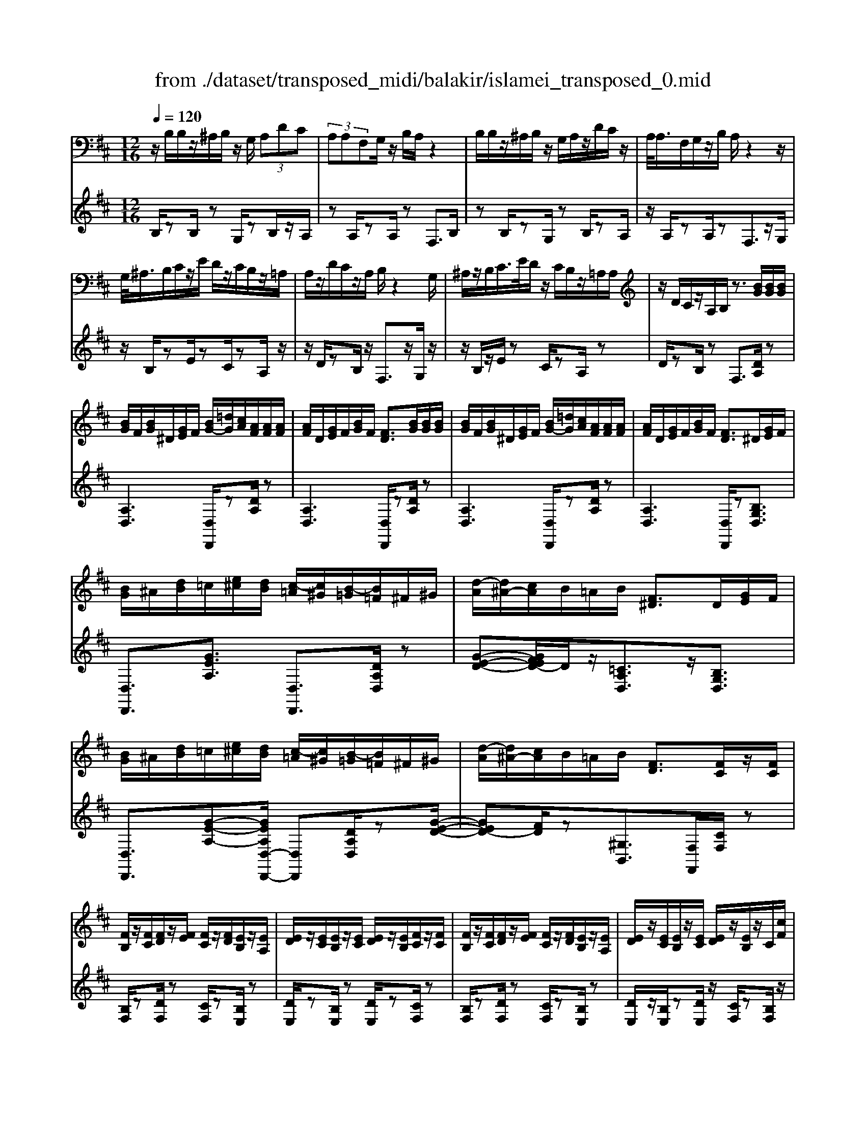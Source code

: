 X: 1
T: from ./dataset/transposed_midi/balakir/islamei_transposed_0.mid
M: 12/16
L: 1/8
Q:1/4=120
K:D % 2 sharps
V:1
%%MIDI program 0
z/2B,/2B,/2z/2^A,/2B,/2 z/2G,/2 (3A,DC| \
 (3A,A,F,G,/2z/2 B,/2A,/2z2| \
B,/2B,/2z/2^A,/2B,/2z/2 G,/2A,/2z/2D/2C/2z/2| \
A,/2<A,/2F,/2G,/2z/2B,/2 A,/2z2z/2|
G,/2<^A,/2B,/2C/2z/2E/2 D/2z/2C/2B,/2z/2=A,/2| \
A,/2z/2D/2C/2z/2A,/2 B,/2z2G,/2| \
^A,/2z/2B,/2C/2>E/2D/2 z/2C/2B,/2z/2=A,/2A,/2| \
z/2D/2C/2z/2A,/2B,/2 z3/2[BG]/2[BG]/2[BG]/2|
[BG]/2F/2[BG]/2^D/2[GE]/2F/2 [BG-]/2[=dG]/2[cA]/2[AF]/2[AF]/2[AF]/2| \
[AF]/2D/2[GE]/2F/2[BG]/2F/2 [FD]3/2[BG]/2[BG]/2[BG]/2| \
[BG]/2F/2[BG]/2^D/2[GE]/2F/2 [BG-]/2[=dG]/2[cA]/2[AF]/2[AF]/2[AF]/2| \
[AF]/2D/2[GE]/2F/2[BG]/2F/2 [FD]3/2^D/2[GE]/2F/2|
[BG]/2^A/2[dB]/2=c/2[e^c]/2[dB]/2 [c-=A]/2[c^G]/2[B-=G]/2[B=F]/2^F/2^G/2| \
[d-A]/2[d^A-]/2[cA]/2B/2=A/2B/2 [F^D]3/2D/2[GE]/2F/2| \
[BG]/2^A/2[dB]/2=c/2[e^c]/2[dB]/2 [c-=A]/2[c^G]/2[B-=G]/2[B=F]/2^F/2^G/2| \
[d-A]/2[d^A-]/2[cA]/2B/2=A/2B/2 [FD]3/2[FC]/2z/2[FC]/2|
[FB,]/2z/2[FC]/2[FD]/2z/2[FE]/2 [FC]/2z/2[FD]/2[EB,]/2z/2[EA,]/2| \
[ED]/2z/2[EC]/2[EB,]/2z/2[EC]/2 [ED]/2z/2[EB,]/2[FC]/2z/2[FC]/2| \
[FB,]/2z/2[FC]/2[FD]/2z/2[FE]/2 [FC]/2z/2[FD]/2[EB,]/2z/2[EA,]/2| \
[ED]/2z/2[EC]/2[EB,]/2z/2[EC]/2 [ED]/2z/2[EB,]/2z/2C/2[cF]/2|
z/2[BF-B,]/2[cFC]/2z/2[dF-D]/2[eFE]/2 z/2[cF-C]/2[dFD]/2z/2[BE-B,]/2[AEA,]/2| \
z/2[dE-D]/2[cEC]/2z/2[BE-B,]/2[cEC]/2 z/2[dE-D]/2[BEB,]/2z/2C/2[cF]/2| \
z/2[BF-B,]/2[cFC]/2z/2[dF-D]/2[eFE]/2 z/2[cF-C]/2[dFD]/2z/2[BE-B,]/2[AEA,]/2| \
z/2[dE-D]/2[cEC]/2z/2[BE-B,]/2[cEC]/2 z/2D/2[dGE]/2[BG]/2[BG]/2[BG]/2|
[BG]/2F/2[BG]/2^D/2[GE]/2F/2 [BG-]/2[=dG-]/2[cG]/2[AF]/2[AF]/2[AF]/2| \
[AF]/2D/2[GE]/2F/2[BG]/2F/2 D3/2[^ag]/2[ag]/2[ag]/2| \
[^ag]/2f/2[ag]/2^d/2[ge]/2f/2 [ag-]/2[=d'g-]/2[c'g]/2[=a=f]/2[af]/2[af]/2| \
[a=f]/2d/2[ge]/2f/2[^ag]/2f/2 d3/2^D/2[GE]/2^F/2|
[BG]/2^A/2[dB]/2=c/2[e^c]/2[dB]/2 [c-=A]/2[c^G]/2[B-=G]/2[B=F]/2^F/2^G/2| \
[d-A]/2[d^A-]/2[cA]/2B/2=A/2B/2 [F^D]3/2d/2[ge]/2f/2| \
[bg]/2^a/2[d'b]/2=c'/2[e'^c']/2[d'a]/2 [c'-=a]/2[c'^g]/2[^a-=g]/2[ae]/2=f/2g/2| \
[d'-^g=f-]/2[d'a-f-]/2[=c'af]/2[^af-]/2[=af-]/2[^af]/2 [fA]2z/2[^DA,]/2|
[^AG]/2z/2[FD]/2[G^D]/2z/2[D=C]/2 z/2[GD-]/2[AD]/2[=A=F]/2z/2[E^C]/2| \
[cG]/2z/2[EC]/2[=FD]/2z/2[AF]/2 [GE]/2z2[^d^A]/2| \
[^ag]/2z/2[fd]/2[g^d]/2z/2[d=c]/2 z/2[gd-]/2[ad]/2[=a=f]/2z/2[e^c]/2| \
[c'g]/2z/2[ec]/2[=fd]/2z/2[af]/2 [ge]/2z2[^D^A,]/2|
[=FD]/2z/2[G^D]/2[AF]/2z/2[^AG]/2 [=AF]/2z/2[GD]/2[F=D]/2z/2[AC]/2| \
[BE]/2z/2[cA]/2[dB]/2z/2[ec]/2 [=fd]/2z2[^d^A]/2| \
[=fd]/2z/2[g^d]/2[af]/2z/2[^ag]/2 [=af]/2z/2[gd]/2[f=d]/2z/2[ac]/2| \
[be]/2z/2[c'a]/2[d'b]/2z/2[e'c']/2 [=f'd']/2z2[^d'^a]/2|
[=f'd']/2z/2[g'^d']/2[a'f']/2z/2[^a'g']/2 [=a'f']/2[g'd']/2[f'=d']/2[^d'=c'][=d'b]/2| \
[^d'=c'][e'^c']/2[=f'=d'][^f'^d']/2 [g'e'][^g'=f']/2[a'-^f'-]/2[^a'=a'=g'f']/2[b'-^g'-]/2| \
[b'^g']/2[=c''a']/2[^c''^a']/2[d''b']/2[^d''=c'']/2[e''^c'']/2 [=f''=d'']z2| \
z4C>C|
B,C/2DE<CD/2B,| \
z/2D>C[B,A,-][CA,-]/2[D-A,^G,-]/2[DG,-]/2G,/2-[DG,]/2| \
[CG,-][CG,-]/2G,/2-[B,G,-] [CG,]/2[DG,]E/2[CG,]| \
z/2D/2[B,F,-]F,- [DF,-][CF,]/2[B,F,-]3/2|
[CF,]/2[D-F,-][EDF,-]/2F,/2[F=C-][FC-]/2[EC-]C/2-[FC]/2| \
[GA,-][AA,-]/2[FA,-][GA,-]/2 A,/2[EG,-][DG,-]/2[GG,-]| \
[FG,-]/2G,/2[EG,-][FG,-]/2[G-E-G,]/2 [GE-]/2E/2-[GE]/2[^GD-][GD-]/2| \
[FD-]D/2-[^GD]/2[AD-] [BD-]/2[GD-]D/2-[AD]/2[F-D-]/2|
[FD-]/2[=FD-]/2[AD-][^GD-]/2D/2 [^FD-][GD-]/2[A-F-D-D]/2[AFD-]/2D/2-| \
[B^GD]/2z/2[c=GEC]/2z/2[cGEC]/2z/2 [cGEC]/2z/2[eGE]/2z/2[cGEC]/2z/2| \
[cGEC]/2z/2[BFDB,]/2z/2[dAFD]/2z/2 [dAFD]/2z/2[B^G=FB,]/2z/2[dGFD]/2z/2| \
[B^G=FB,]/2z/2[c=GEC]/2z/2[cGEC]/2z/2 [cGEC]/2z/2[eGE]/2z/2[cGEC]/2z/2|
[cGEC]/2z/2[BFDB,]/2z/2[dAFD]/2z/2 [dAFD]/2z/2[B^G=FB,]/2z/2[d^FD]/2z/2| \
[BGB,]/2z/2[f=cAF]/2z/2[fcAF]/2z/2 [fcAF]/2z/2[acA]/2z/2[fcAF]/2z/2| \
[f=cAF]/2z/2[eBGE]/2z/2[gdBG]/2z/2 [gdBG]/2z/2[eBGE]/2z/2[gBG]/2z/2| \
[eBGE]/2z/2[^gdBG]/2z/2[gdBG]/2z/2 [gdBG]/2z/2[bdB]/2z/2[gdBG]/2z/2|
[^gdBG]/2z/2[fdBF]/2z/2[adBA]/2z/2 [adBA]/2z/2[fdB=G]/2z/2[^gfdG]/2z/2| \
[^afdA]/2z/2[DB,]/2[BG]/2z/2[AF]/2 [BG]/2z/2[GE]/2z/2[BG-]/2[dG]/2| \
[cA]/2z/2[DA,]/2[AF]/2z/2[FD]/2 [GE]/2z/2[BG]/2[AF]/2z| \
z[dB]/2[bg]/2z/2[^af]/2 [bg]/2z/2[ge]/2z/2[bg-]/2[d'g]/2|
[c'a]/2z/2[dA]/2[af]/2z/2[fd]/2 [ge]/2z/2[bg]/2[af]/2z| \
z[geBG]/2[aA][^ageA]/2 [bB]/2[e'ge]/2[^d'd]/2[=d'd]/2[c'c]/2[=c'c]/2| \
[bB]/2[^afA]/2[=aA]/2[d'd][c'-g-c-]/2 [c'=c'g^c=c]/2[bfB]/2[aA]/2[bB]/2[f-^d-A-F-]| \
[f^dAF]z/2[g'e'bg]/2[a'a] [^a'g'e'a]/2[b'b]/2[e''g'e']/2[d''d']/2[=d''d']/2[c''c']/2|
[=c''c']/2[b'b]/2[^a'f'a]/2[=a'a]/2[d''d'] [^c''-g'-c'-]/2[c''=c''g'^c'=c']/2[b'f'b]/2[a'a]/2[b'b]/2[f'-^d'-a-f-]/2| \
[f'^d'af]3/2D,/2[G,E,]/2F,/2 [B,G,]/2^A,/2[=DB,]/2=C/2[E^C]/2[DB,]/2| \
[CA,]/2^G,/2[B,=G,]/2=F,/2[A,^F,]/2^G,/2 [CA,]/2=C/2[E^C]/2C/2[FD]/2[EC]/2| \
[DB,]/2^A,/2[C=A,]/2F,/2[B,G,]/2^A,/2 [DB,]/2C/2[FD]/2^D/2[GE]/2[F=D]/2|
[EC]/2=C/2[DB,]/2=F/2[A^F]/2[GE]/2 [FD]/2C/2[E^C]/2F/2[BG]/2[AF]/2| \
[GE]/2^D/2[F=D]/2^D/2[GE]/2[BGF]/2 ^A/2[=dB]/2=c/2[e^c]/2[dB]/2[c=A]/2| \
^G/2[B=G]/2=F/2[A^F]/2^G/2[cA]/2 =c/2[e^c]/2c/2[fd]/2[ec]/2[dB]/2| \
[c^A=A]/2F/2[BG]/2^A/2[dB]/2c/2 [fd]/2^d/2[ge]/2[f=d]/2[ec]/2=c/2|
[dB]/2[af=f]/2[ge]/2[^fd]/2=c/2[e^c]/2 f/2[bg]/2[af]/2[ge]/2^d/2[f=d]/2| \
G/2[g^d]/2g/2-[g'd'g]/2[f'=d'f]/2[g'^d'g]/2 [=d'bd]/2[^d'=c'd]/2[f'f]/2[g'd'g]/2[^a'g'a]/2[=a'=f'a]/2| \
=F/2[fd]/2f/2-[f'd'f]/2[d'^ad]/2[^d'=c'd]/2 [f'=d'f]/2[g'g]/2[f'f]/2[d'ad]3/2| \
D/2[G^D]/2=F/2[^AG]/2=A/2[d^A]/2 =c/2[e=d]/2[dB]/2[d-=A]/2[d^G]/2[c-=G]/2|
[=c=F]/2[A^F]/2^G/2[d-A]/2[d^A-]/2[dA]/2 B/2=A/2B/2[F^D]3/2| \
g/2[g'^d']/2g'/2-[g''d''g']/2[f''=d''f']/2[g''^d''g']/2 [=d''b'd']/2[^d''=c''d']/2[f''f']/2[g''d''g']/2[^a''g''a']/2[=a''=f''a']/2| \
=f/2[f'd']/2f'/2-[f''d''f']/2[d''^a'd']/2[^d''=c''d']/2 [f''=d''f']/2[g''g']/2[f''f']/2[d''a'd']3/2| \
d/2[g^d]/2=f/2[^ag]/2=a/2[d'^a]/2 =c'/2[e'^c']/2[=d'b]/2[c'-=a]/2[c'^g]/2[=c'-=g]/2|
[=c'=f]/2[a^f]/2^g/2[d'-a]/2[d'^a-]/2[d'a]/2 b/2=a/2b/2[fd]3/2| \
[b'd'-]/2[a'd'-]/2[b'd']/2[f'd']3/2 [BD-]/2[AD-]/2[BD]/2[FD]3/2| \
z4[d'-a-d-F-D-A,-F,-]2| \
[d'-a-d-F-D-A,-F,-]6|
[d'-a-d-F-D-A,-F,-]2[d'adFDA,F,]/2z3/2D2-| \
D2-[D-=C]4| \
[DB,]4[^D-^A,-]2| \
[^D^A,]2[=F-=C=A,-]4|
[=F-B,-A,]4[F-B,-^G,-]2| \
[=F-B,^G,]2[^F-=F]/2^F3-F/2-| \
Fz3G3/2[=F-^A,-]/2| \
[=F-^A,-]/2[G-FA,-]/2[GA,-][^DA,-]4|
[^AA,-]3/2[A-A,-]2[AA,-]/2[=cA,-]/2A,/2-[AA,-]/2[cA-A,-]/2| \
[^AA,-]3/2[^GA,-]/2A,/2-[=G-A,-][A-G=F-A,-A,]/2[A-FA,-][A-G-A,-]| \
[^A-GA,-]/2[A-^D-A,-]4[A-G-DA,-]/2[AGA,]| \
[B-G]3 [B-=F]3/2[B-F-]3/2|
[B-=F-][B-FD-]/2[BD][=c-^DC-]2[c-=DC-]/2[c-C-C-]| \
[=c-CC-]/2[cC]/2z2 z/2G3/2[B-G-]| \
[B-G]2[B-=F]3/2[B-F-]2[B-F-]/2| \
[B-=FD-]/2[BD][=c-^DC-]2[c-=DC-]/2[c-CC]3/2c/2-|
=cz3/2^A,3/2C2-| \
=C2-C/2z3^A,/2-| \
^A,/2-[D-A,]/2D3/2^D/2 z/2=F3/2=D-| \
D3/2^A,2<=C2[A-^G-^D-]/2|
[^A^G^D]4A,3/2=D/2-| \
D3/2^D/2=F/2>=D/2 ^D/2=D/2z=C/2z/2| \
^A,/2z=C3-[A-^G-^D-C-]3/2| \
[^A-^G-^D-=C-]2[A-G-D-C]/2[AGD]/2 A,-[=D-A,]/2D3/2|
z/2^D<=F=D-[D=C-]/2C^A,-| \
^A,/2=C4-C3/2-| \
=C3/2[cG]3/2 [^d-A-=F-]3| \
[^dA=F]4[f-^G-F-]2|
[=f^GF]z/2[^A-G-D-]/2[^fAGD]3/2z2z/2| \
[g'g]3/2[=f'^a-f]2[g'a-g]/2[^d'-ad-]3/2[d'-a-d-]/2| \
[^d'^ad]2[a'-a-]/2[a'-a]/2 a'/2[a'-d'-a-]2[a'd'-a]/2| \
[=c''-^d'-c'-][c''d'c']/2[^a'd'-a]2[^g'd'-g]/2[=g'd'-g]3/2[=f'-d'a-f-]/2|
[=f'^a-f][g'-a-g-][g'^d'-a-gd-]/2[d'ad]z2z/2| \
[g'g]3/2[g'b-g]3[=f'b-f]3/2| \
[=f'-bf-][f'f]3/2[d'd]3/2[^d'=c'-dc-]2| \
[d'=c'-dc-]/2[c'c'cc]3/2z3[g'-g-]|
[g'g]/2[g'-b-g-]2[g'-b-g-]/2 [g'=f'-b-gf-]/2[f'b-f][f'-bf-]3/2| \
[=f'f][d'-d-][d'g-^d-=d]/2[^d'g-d=c-]2[=d'g-dc-]/2[g-c-]/2[c'-g-c-c-]/2| \
[=c'-gc-c]/2[c'c]/2z2 z/2[^agA]3/2[c'-g-c-]| \
[=c'-g-c-]3 [c'g-c]/2[d'gd]3/2z|
z/2[d-B-D]3/2[d-B-F]2[dBG]/2[d-A]3/2| \
[d-F-]2[dF]/2[d-=c-D]3/2[d-c-E-]2| \
[d=cE-]/2E/2-[dcAE-]3/2E2-E/2[d-B-D-]| \
[d-B-D]/2[d-B-F]2[dBG]/2 [dA]/2z/2[GF]/2F/2z|
E/2z/2[d-=c-F-D]/2[dcF]E3-[d-c-G-E-]/2| \
[d-=c-G-E-]3 [d-c-G-E]/2[dcG]/2[dcAD]3/2F/2-| \
F3/2G<AF-[FE-]/2E| \
[DA,]3/2[E-=C-]4[E-C-]/2|
[E-=C-]2[EC]/2[ECA,]z/2G,/2-[G-B,-G,-]3/2| \
[G-B,-G,][GB,]/2z4z/2| \
z3 [G-=C-]/2[cGC]3/2z| \
z3/2[^g=c-G-]3/2 [=g-c-^G-][g-=gc-^G-]/2[gcG][=f-c-F-]/2|
[=f-=c-F-]3 [fcF]/2[c'f-^G-]3/2[c'-f-G-]| \
[=c'=f^G]3/2d'/2>c'/2d'/2 c'2^a/2g/2-| \
^g=g3/2^g-[g=f-=c-]/2[f-c-]2| \
[=f=c]3/2[^gc-G-]3/2 [g-c-G-]2[g-cG]/2g/2|
[g=c^G]3/2[=g-c-^G-]2[=g-c-^G-]/2[=g^d-c-^G-]/2[dcG][=f-^A-G-]/2| \
[=f^A-^G-]3/2[^dA-G-]/2[=dAG]3/2z2z/2| \
z/2[^g=c-G-]3/2[g-c-G-]2[g-cG]/2[g=g-c-^G-]/2[=gc^G]| \
[g=c-^G-]3 [^d-cG][d=d-^A-G-]/2[dA-G-]3/2|
[=c^A-^G-]/2[A-G-]/2[A-AG]A/2z2z/2[AG]/2z/2| \
z/2[=c^G]4z3/2| \
z6| \
z2^A/2=f/2 [a^g]/2a/2[a'g'd']/2[a'g']/2^d'/2=c'/2|
[^a^g]/2^d/2[=cAG]/2D/2C/2z3z/2| \
z6| \
^A/2=f/2[a^g]/2a/2[a'g'd']/2[a'g']/2 ^d'/2=c'/2[ag]/2d/2c/2[AG]/2| \
[^D=C]/2^A,3/2z3/2[A^G-]3/2[=d-A-G-]|
[d^A-^G-][^dAG]/2[=fAG]/2=d/2^d/2 =d-[d-A]/2[fd-]/2[agd]/2a/2| \
d'/2[^a'^g']/2[=c''g']/2[^d'c']/2[c'g]/2d/2 c/2[cG]/2D/2C/2z| \
=C/2^D/2[c^G]/2c/2d/2[c'g]/2 zD/2=G/2[dc]/2[gd]/2| \
[^d'=c']/2z3/2[A=F]/2[fd]/2 f/2a/2[f'd']/2z^F/2|
^A/2[fd]/2f/2a/2[f'd']/2zG/2A/2 (3g/2g/2a/2g'/2| \
[=f'-^d']/2[f'-^a]/2[f'-f]/2[f'f]/2[g'a]/2[d'f]/2 [ag]/2d/2z3/2A/2| \
[^ag^d]/2a/2d'/2[a'g']/2[a'g']/2 (3d'/2a/2a/2d'/2g'/2=c''/2d'/2c'/2| \
^a'/2-[a'-^d']/2[a'^g'-a]/2[g'-d']/2[g'g]/2=g'/2- [g'-d']/2[g'g]/2=f'/2-[f'-d']/2[g'-f'f]/2[g'-a]/2|
[g'g]/2^d'/2-[d'-g]/2[d'd]/2z G/2^A/2g/2g/2a/2g'/2| \
[g'^a]/2g/2g/2a/2g'/2g'/2  (3b'/2g''/2g''/2b'/2g'/2g'/2g/2| \
g'/2 (3g/2d'/2g'/2g/2^d'/2g'/2 g/2=d'/2g'/2g/2[g'=c']/2z/2| \
zG/2^A/2g/2 (3g/2a/2g'/2g'/2a/2g/2g/2a/2|
[g'g']/2b'/2g''/2g''/2b'/2g'/2  (3g'/2g/2g'/2d'/2-[g'd'-]/2[d''d']/2^d'/2-| \
[g'^d'-]/2[d''d']/2=d'/2-[d''g'd'-]/2[d'=c'-]/2[g'c'-]/2 [c''c']/2z3/2[g'^d'g]/2z/2| \
[a'g'a]/2z/2=c''/2[^a'g'a]3/2 [=a'-a-][a'g'ag]/2z3/2| \
z[^G=G]/2 (3B/2=c/2d/2 (3^d/2=f/2g/2 (3^g/2b/2c'/2 (3=d'/2^d'/2f'/2=g'/2|
[b'^g']/2[d''=c'']/2^d''/2[=g''-=f'']/2g'' [g'd'g]/2z/2[a'g'a]/2z/2c''/2[^a'-g'-a-]/2| \
[^a'g'a][=a'-a-][a'g'ag]/2z2z/2[^G=G]/2B/2| \
[d=c]/2 (3^d/2=f/2g/2 (3^g/2b/2c'/2 (3=d'/2^d'/2f'/2[g'=g']/2[c''b']/2[d''=d'']/2[g''f'']/2z/2| \
z[bgB]/2z/2[c'bc]/2z/2 e'/2[d'-b-d-][d'c'-bdc-]/2[c'c]|
[bB]/2z2 (3B/2=c/2^d/2 (3e/2f/2g/2 (3a/2^a/2b/2c'/2| \
[d'c']/2 (3^d'/2e'/2=f'/2 (3^f'/2g'/2^g'/2a'/2 [b'-^a'e'-b-]/2[b'e'b]z/2[b=gB]/2z/2| \
z/2[c'gc]/2z/2[d'gd]/2z [c'gc]/2z/2[bgB]/2z/2[c''-b'-=f'-c'-]| \
[c''b'=f'c']/2z/2[aA]/2z/2[=c'c]/2z[d'd]/2z/2[e'e]/2z|
z/2[f''^a'f']/2zf'/2f''/2 z/2f/2f'/2z/2F/2f/2| \
z/2F,/2F/2z/2F,,/2F,/2 z/2F,/2F/2z/2F/2G/2| \
[^GE]/2[GE]/2[GE]/2[GE]/2^D/2[GE]/2 =C/2[E^C]/2D/2[GE-]/2[BE]/2[^AF]/2| \
[F^D]/2[FD]/2[FD]/2[FD]/2B,/2[EC]/2 D/2[^GE]/2[FD]/2z3/2|
[g'e']/2[g'e']/2[g'e']/2[g'e']/2^d'/2[g'e']/2 =c'/2[e'^c']/2d'/2[g'e'-]/2[b'e']/2[^a'f']/2| \
[f'd']/2[f'd']/2[f'd']/2[f'd']/2b/2[e'c']/2 d'/2[g'e']/2[f'd']/2z3/2| \
=c/2[e^c]/2^d/2[^ge]/2=g/2[b^g]/2 a/2[c'^a]/2[bg]/2[a-f]/2[a=f]/2[ge]/2| \
d/2[f^d]/2e/2[b-=f=c-]/2[b^f-c-]/2[afc]/2 [g=d]/2f/2g/2[dG]3/2|
^g/2[=c'a]/2b/2[e'c']/2^d'/2[=g'e']/2 =f'/2[a'^f']/2[g'e']/2[f'-=d']/2[f'^c']/2[e'=c']/2| \
^a/2[d'b]/2=c'/2[g'-^c'^g-]/2[=g'd'-^g-]/2[=f'd'g]/2 [^d'a]/2=d'/2^d'/2z3/2| \
z/2[^D=C]/2[c^G]/2z/2[B=G]/2[c^G]/2 z/2[G=F]/2z/2[cG-]/2[dG]/2[=d^A]/2| \
z/2[^D^A,]/2[AG]/2z/2[GD]/2[^G=F]/2 z/2[=cG]/2[A=G]/2z3/2|
z/2[^d=c]/2[c'^g]/2z/2[b=g]/2[c'^g]/2 z/2[g=f]/2z/2[c'g-]/2[d'g]/2[=d'^a]/2| \
z/2[^d^A]/2[ag]/2z/2[gd]/2[^g=f]/2 z/2[=c'g]/2[a=g]/2z3/2| \
[GE]/2[^G=F]/2[B=G]/2[=c^G]/2[dB]/2[^dc]/2 [e^c]/2[f=d]/2[^d=c]/2[=d-^A]/2[d=A]/2[c-G]/2| \
[=cF]/2[^AG]/2=A/2[^d-^A]/2[dB-]/2[=dB]/2 c/2A/2c/2[G^D]3/2|
[ge]/2[^g=f]/2[b=g]/2[=c'^g]/2[d'b]/2[^d'c']/2 ^a/2[d'b]/2=d'/2[g'-^d']/2[g'=g']/2[b'^g']/2| \
d'/2[b'^g']/2=g'/2[b'^g']/2d'/2[b'g']/2 =g'/2[b'^g']/2d'/2[b'g']/2=g'/2[b'^g']/2| \
d'/2[b'^g']/2=g'/2[b'^g']/2d'/2[b'g']/2 =g'/2[b'^g']/2d'/2[b'g']/2=g'/2[b'^g']/2| \
c'/2[b'^g']/2=g'/2[b'^g']/2c'/2[b'g']/2 =g'/2[b'^g']/2c'/2[b'g']/2=g'/2[b'^g']/2|
c'/2[b'^g']/2=g'/2[b'^g']/2c'/2[b'g']/2 =g'/2[b'^g']/2c'/2[b'g']/2=g'/2[b'^g']/2| \
c'/2[b'g']/2f'/2[b'g']/2c'/2[b'g']/2 f'/2[b'g']/2c'/2[b'g']/2f'/2[b'g']/2| \
c'/2[b'g']/2f'/2[b'g']/2c'/2[b'g']/2 f'/2[b'g']/2c'/2[b'g']/2f'/2[b'g']/2| \
f'/2[^a'g']/2^d'/2[g'e']/2=c'/2[e'^c']/2 =a/2[c'^a]/2f/2[ag]/2d/2[ge]/2|
=c/2[e^c]/2A/2[c^A]/2F/2[BG]/2 ^D/2[GE]/2=C/2[^C=A,]/2A,/2[C^A,]/2| \
F,/2[^A,G,]/2^D,/2[G,E,]/2=C,/2[E,^C,]/2 =A,,/2[C,^A,,]/2F,,/2[B,,G,,]/2D,,/2[G,,E,,]/2| \
z6| \
z6|
z/2[CG,-E,-][CG,-E,-]/2[B,G,-E,-]/2[CG,-E,-]/2 [A,G,E,]/2zE/2[E^A,-G,-]| \
[^A,-G,-]/2[FA,-G,-]/2[EA,-G,-]/2[DA,G,]/2C/2[B,G,]/2 C/2=A,/2zC/2[C-G,-E,-]/2| \
[CG,-E,-]/2[B,G,E,]/2[B,^G,=F,-][G,F,]/2[A,^F,]/2 G,/2F,/2zC/2[C-=G,-E,-]/2| \
[CG,-E,-]/2[G,E,]/2B,/2[B,^G,=F,-][G,F,]/2 A,/2G,/2^F,/2[F=C-A,-][FC-A,-]/2|
[E=C-A,-]/2[FC-A,-]/2[DCA,F,]/2zA/2 [A^D-C-][D-C-]/2[BD-C-]/2[AD-C-]/2[GDC]/2| \
F/2[E=C]/2F/2[DF,]/2z F/2[FC-A,-][ECA,]/2[E^C^A,-]| \
[C^A,]/2[DB,]/2C/2B,/2z3/2F/2[F=C-=A,-][ECA,]/2[E-^C-^A,-]/2| \
[EC^A,-]/2[CA,]/2D/2C/2B,/2[^d=cGD][dD]/2[=dG-D]/2[^dG-D]/2[cGC]/2z/2|
z/2[gG]/2[g=c-G][ac-A]/2[gc-G]/2 [=fc-F]/2[^dcD]/2[=dD]/2[^dD]/2[cC]/2z/2| \
z/2[^dD]/2[d=c-G-D][=dcGD]/2[^cAGEC]/2 z[CB,G,]/2z[AGCA,]/2| \
z[agcA]/2z[a'g'c'a]/2 z[a''g''e''a']/2z3/2| \
[BG-B,]/2[cG-C]/2[AGA,]/2z3/2 [^d'=c'gd][d'd]/2[=d'g-d]/2[^d'g-d]/2[c'gc]/2|
z[g'g]/2[g'=c'-g][a'c'-a]/2 [g'c'-g]/2[=f'c'-f]/2[^d'c'd]/2[=d'g-d]/2[^d'g-d]/2[c'gc]/2| \
z[^d'd]/2[d'=c'-g-d][=d'c'gd]/2 [^c'agec]/2z/2[cC]/2[BG-E-B,]/2[cG-E-C]/2[AGEA,]/2| \
[ageA]/2z[a'g'c'a]/2z [a''g''c''a']/2z[a'g'e'a]/2z| \
[bg-B]/2[c'g-c]/2[agA]/2^A,/2z/2=C/2 =A,/2z/2[^cGEC]/2z/2[cGEC]/2z/2|
[cGEC]/2z/2[eGE]/2z/2[cGEC]/2z/2 [cGEC]/2z/2[BFDB,]/2z/2[dAFD]/2z/2| \
[dAFD]/2z/2[B^G=FB,]/2z/2[dGFD]/2z/2 [BGFB,]/2z/2[c=GEC]/2z/2[cGEC]/2z/2| \
[cGEC]/2z/2[eGE]/2z/2[cGEC]/2z/2 [cGEC]/2z/2[BFDB,]/2z/2[dAFD]/2z/2| \
[dAFD]/2z/2[B^G=FB,]/2z/2[d^FD]/2z/2 [B=GB,]/2z/2[f=cAF]/2z/2[fcAF]/2z/2|
[f=cAF]/2z/2[acA]/2z/2[fcAF]/2z/2 [fcAF]/2z/2[eBGE]/2z/2[gdBG]/2z/2| \
[gdBG]/2z/2[eBGE]/2z/2[gBG]/2z/2 [eBGE]/2z/2[^gdBG]/2z/2[gdBG]/2z/2| \
[^gdBG]/2z/2[bdB]/2z/2[gdBG]/2z/2 [gdBG]/2z/2[fdBF]/2z/2[adBA]/2z/2| \
[adBA]/2z/2[fdBG]/2z/2[adBA]/2z/2 [fdBF]/2z/2[e'b^ge]/2z/2[e'bge]/2z/2|
[e'b^ge]/2z/2[=g'd'bg]/2z/2[e'b^ge]/2z/2 [e'bge]/2z/2[d'b=gd]/2z/2[=f'd'bf]/2z/2| \
[=f'd'bf]/2z/2[d'bgd]/2z/2[f'd'bf]/2z/2 [d'bgd]/2z/2[e'b^ge]/2z/2[e'bge]/2z/2| \
[e'b^ge]/2z/2[=g'd'bg]/2z/2[e'b^ge]/2z/2 [e'bge]/2z/2[d'b=gd]/2z/2[=f'd'bf]/2z/2| \
[=f'd'bf]/2z/2[d'bgd]/2z/2[f'd'bf]/2z/2 [d'bgd]/2z/2[=c''^a'g'c']/2z/2[c''a'g'c']/2z/2|
[=c''^a'g'c']/2z/2[^d''a'g'd']/2z/2[c''a'g'c']/2z/2 [c''a'g'c']/2z/2[^cA]/2[af]/2z/2[a'c'a]/2| \
z/2[f'^af]/2z/2[c'fc]/2z/2[ac-A]/2 [fc]/2z/2[=c'agc]/2z/2[c'agc]/2z/2| \
[=c'^agc]/2z/2[^d'agd]/2z/2[c'agc]/2z/2 [c'agc]/2z/2[^cA]/2[af]/2z/2[acA]/2| \
z/2[f^AF]/2z/2[cFC]/2z/2[AC-A,]/2 [FC]/2z/2[=cAGC]/2z/2[cAGC]/2z/2|
[=c^AGC]/2z/2[^dAGD]/2z/2[cAGC]/2z/2 [cAGC]/2z/2A/2z/2[A=A]/2z/2| \
[^A^G]/2z/2[A=G]/2z/2[AGF]/2z/2 [AG=F]/2z/2[AGE]/2z/2[AGF]/2z/2| \
[^AGE]/2z/2[AG^D]/2z/2[AG=D]/2z/2 [AGC]/2z/2[AGE=C]/2z/2[AGEC]/2z/2| \
[^AGE=C]/2z/2[AGEC]/2z/2[AGEC]/2z/2 [AGEC]/2z/2^C/2[BGE]/2[bgec]/2z/2|
[BG]/2z/2[GE]/2z/2[BG-]/2[dG]/2 [cA]/2z/2[FD]/2[dA]/2[afcA]/2z/2| \
[GE]/2z/2[BG]/2[AF]/2z3/2d/2[bgd]/2b/2-[b'g'd'b]/2z/2| \
[bdB]/2z/2[gBG]/2z[d'bd]/2 [c'ac]/2A/2[afd]/2a/2-[a'f'd'a]/2z/2| \
[geG]/2z/2[bg]/2[af]/2z2[geBG]/2[aA][^ageA]/2|
[bB]/2[e'ge]/2[^d'd]/2[=d'd]/2[c'c]/2[=c'c]/2 [bB]/2[^afA]/2[=aA]/2[d'd][^c'-g-c-]/2| \
[c'=c'g^c=c]/2[bfB]/2[aA]/2[bB]/2[f^dAF]2z/2[g'e'bg]/2[a'a]| \
[^a'g'e'a]/2[b'b]/2[e''^g'e']/2[^d''d']/2[=d''d']/2[c''c']/2 [=c''c']/2[b'b]/2[a'=f'a]/2[=a'a]/2[d''d']| \
[=c''-e'-c'-]/2[c''^a'e'c'a]/2[=a'=f'a]/2[g'g]/2[a'a]/2[f'af]3/2z[FD]/2[d^A]/2|
z/2[cA]/2[d^A]/2z/2[AG]/2z/2 [dA-]/2[=fA]/2[e=c]/2z/2[=AC]/2[cA]/2| \
z/2[A=F]/2[^AG]/2z/2[dA]/2[=c=A]/2 z2[fd]/2[d'^a]/2| \
z/2[c'a]/2[d'^a]/2z/2[ag]/2z/2 [d'a-]/2[=f'a]/2[e'=c']/2z/2[fc]/2[c'=a]/2| \
z/2[a=f]/2[^ag]/2z/2[d'a]/2[=c'=a]/2 z2[^agdA]/2[c'-c-]/2|
[=c'c]/2[^c'^agc]/2[d'd]/2[g'ag]/2[f'f]/2[=f'f]/2 [e'e]/2[^d'd]/2[=d'd]/2[c'=ac]/2[=c'c]/2[f'-f-]/2| \
[=f'f]/2[e'-^a-e-]/2[e'^d'aed]/2[=d'=ad]/2[=c'c]/2[d'd]/2 [a^fcA]2z/2[^a'g'd'a]/2| \
[=c''c'][^c''^a'g'c']/2[d''d']/2[g''a'g']/2[f''f']/2 [=f''f']/2[e''e']/2[^d''d']/2[=d''d']/2[c''=a'c']/2[=c''c']/2| \
[=f''f'][e''-^a'-e'-]/2[e''^d''a'e'd']/2[=d''=a'd']/2[=c''c']/2 [d''d']/2[a'^f'c'a]2A,,/2|
[G,D,]/2F,/2[^A,G,]/2=A,/2[D^A,]/2=C/2 [E^C]/2[DB,]/2[C=A,]/2^G,/2[B,=G,]/2=F,/2| \
[A,F,]/2^G,/2[CA,]/2=C/2[E^C]/2C/2 [FD]/2[EC]/2[DB,]/2^A,/2[C=A,]/2F,/2| \
[B,G,]/2^A,/2[DB,]/2C/2[FD]/2^D/2 [GE]/2[F=D]/2[EC]/2=C/2[DB,]/2=F/2| \
[AF]/2[GE]/2[FD]/2=C/2[E^C]/2F/2 [BG]/2[AF]/2[GE]/2^D/2[F=D]/2^D/2|
[G^D]/2[^AGF]/2=A/2[dB]/2=d/2[g^d]/2 [=f=d]/2[^d=c]/2B/2[=d^A]/2^G/2[c=A]/2| \
B/2[^d=c]/2=d/2[g^d]/2=f/2[a^f]/2 [gd]/2[f-=d]/2[f^d^c=c]/2A/2[=d^A]/2^c/2| \
[gd]/2f/2[^ag]/2d/2[g^d]/2f/2 [=c'g]/2b/2[d'c']/2^g/2[c'=a]/2b/2| \
[^d'=c']/2=d'/2[g'^d']/2c'/2[a'e'^c']/2d'/2 [c''g'e']/2f'/2[e''c''g']/2[f''=d''f'][f-A-F-]/2|
[fA-F-]/2[eA-F-]/2[fAF]/2[dAF]D[adA]2[b-d-B-]/2| \
[bdB]/2[ad-A]/2[^gd-G]/2d/2[fF]/2[eE]/2 z/2[dD]/2z[f-F-]| \
[fF][e-G-]/2[eeG-G]/2[^dG-]/2[=dG]/2 c/2[dF-]/2[cF]/2Bz/2| \
z/2[A-F-]3/2[^A-=AF]/2^A/2 [AF-]/2[BF-]/2[=cF-]/2[^cF]/2[BF-]/2[cF]/2|
d/2f/2 (3b/2c'/2d'/2f'/2b'/2 c''/2d''/2f''/2z[c-F-C-]/2| \
[cFC-]/2C/2[ec^AF]/2z/2[^gG]/2[=fBGF]/2 z/2[^dBGD]/2z/2[d-B]/2[d-GD]/2d/2-| \
^d/2z[FC]/2[c^A]/2z/2 [f'c'af]/2z/2[^g'g]/2[=f'bgf]/2z/2[d'bgd]/2| \
z/2[^d'-b^g]/2[d'-d]/2d'[c'^ac-][a'f'c'ac]/2z/2[g'g]/2z/2[f'f]/2|
z/2[^d'd]/2z/2[c'c]/2z/2[^aA]/2 z/2[^gG]/2z/2[fF]/2[dD]/2z/2| \
[cC]/2z/2[^AA,]/2z/2[^GG,]/2z/2 z/2z/2z/2z/2[=f''f']/2[^f''-f'-]/2| \
[f''f']/2[f'd'af][e'e]/2[f'f]/2[d'd]D[a'-f'-d'-a-]3/2| \
[a'f'd'a]/2[b'f'd'b][a'f'd'a]/2[^g'g]/2[=g'g]/2 [f'f]/2[=f'f]/2[e'e]/2[^d'd]/2[=d'd]/2z/2|
z/2[f'-a-f-]3/2[f'e'-ag-fe-]/2[e'ge]/2 [e'e]/2[^d'd]/2[=d'd]/2[c'c]/2[d'd]/2[c'c]/2| \
[=c'c]/2[bB]/2z[afdA]2[^ag^cA][agcA]/2[bB]/2| \
[=c'c]/2[^c'c]/2[bfB]/2[c'c]/2[d'd]/2[f'f]/2 z/2[a'f'a][b'-=f'-b-]3/2| \
[b'=f'b]/2[=c''f'c']/2z/2[cFC-]C/2 [ecAF]/2z/2[gG]/2[e^AGE]/2z/2[dAGD]/2|
z/2[d-^A]/2[d-GD]/2dz[=F=C]/2[c=A]/2z/2[f'c'af]/2z/2| \
[g'g]/2[e'^age]/2z/2[d'agd]/2z/2d'/2- d'3/2z=A,,/2| \
[A,D,]/2z/2[DA,F,D,]/2z/2[EE,]/2[CG,E,C,]/2 z/2[B,B,,]/2z/2[B,-=F,]/2[B,-B,,]/2B,/2-| \
B,/2z^D,/2[FB,]/2z/2 [BFDB,]/2z/2[cC]/2[^AECA,]/2z/2[^GG,]/2|
z/2[^G-D]/2[G-=F,]/2Gz^F,/2[AD]/2z/2[dAFD]/2z/2| \
[eE]/2[cGEC]/2z/2[BB,]/2z/2[B-=F]/2 [B-B,]/2Bz^D/2| \
[fB]/2z/2[bf^dB]/2z/2[c'c]/2[^aecA]/2 z/2[^gG]/2z/2[g-=d]/2[g-=F]/2g/2-| \
^g/2z/2F/2[ad]/2z/2[d'd]/2 z/2[e'e]/2[c'=gec]/2z/2[bB]/2z/2|
[^d'afd]/2z/2[=d'd]/2z/2[=f'b^gf]/2z/2 [e'e]/2z/2[^f'=c'af]/2z/2[e'e]/2z/2| \
[^a'e'd'a]/2z/2[=a'a]/2[g'g]/2[c''g'e'c']/2z/2 [b'b]/2[a'a]/2[d''f'd'][DA,]/2[DA,]/2| \
z[DA,]/2[DA,]/2z [D=C]/2[DC]/2z/2[D^A,]/2[DA,]/2z/2| \
[=CG,]/2[C=F,]/2z[C^A,]/2[C=A,]/2 z/2[CG,]/2[CA,]/2z[C^A,]/2|
z/2[^aeA]/2[d'fd][D=A,]/2[DA,]/2 z[DA,]/2[DA,]/2z/2[D=C]/2| \
[D=C]/2z[D^A,]/2[DA,]/2z/2 [A,G,]/2[A,=F,]/2z[A,^G,]/2[A,=G,]/2| \
z/2[^A,=F,]/2[A,G,]/2z[A,^G,]/2 z/2[AA,]/2[=g^dAG][AD]/2[AD]/2| \
z[^A^D]/2[AD]/2z [AAGG]/2z[AG=D]/2[AGD]/2[=c'-^g-^d-c-]/2|
[=c'^g^dc]/2[dG]/2[dG]/2z[dG]/2 [dG]/2z[ddcc]/2z| \
[^d=cG][F-F,-]/2[F-=DCF,-]/2[FF,]/2[GG,]/2 [^G-G,-]/2[G-FDG,-]/2[GG,]/2[AA,]/2[^A-A,-]/2[A-=GDA,-]/2| \
[^AA,]/2[=cC]/2[^c-C-]/2[c-BGC-]/2[cC]/2[dD]/2 [^d-D-]/2[d-AGD-]/2[dD]/2[=fF]/2[^f-F-]/2[f-cAF-]/2| \
[fF]/2[gG]/2[a-A-]/2[a-geA-]/2[baBA]/2[=c'-c-]/2 [c'-gec-]/2[c'c]/2[^c'c]/2[d'fd]z/2|
[dAD]/2z/2[=cAC]/2z/2[dAD]/2z/2 [^dGD]/2[=fGF]/2z/2[=dGD]/2z/2[^dGD]/2| \
z/2[=c=FC]/2[^AFA,]/2z[^dFD]/2 [=dFD]/2z/2[cFC]/2[dFD]/2z| \
[^d=FD]/2z/2[agA]/2[=d'^fd]z/2 [dAD]/2z/2[=cAC]/2z/2[dAD]/2z/2| \
[^dGD]/2[=fGF]/2z/2[=dGD]/2z/2[^dGD]/2 z/2[=cFC]/2[^AFA,]/2z[^cFC]/2|
[=c=FC]/2z/2[^AFA,]/2[cFC]/2z [^c^DC]/2z/2[dcGD]/2[=c'^gdc][dG]/2| \
[^d^G]/2z[dG]/2[dG]/2z[dd=cc]/2z[dc=G]/2[dcG]/2| \
[=f'c'^gf][gc]/2[gc]/2z [gc]/2[gc]/2z[gf]/2[gf]/2| \
z/2[^g=f=c][B-B,-]/2[B-=GFB,-]/2[BB,]/2 [cC]/2[^c-C-]/2[c-BGC-]/2[cC]/2[dD]/2[^d-D-]/2|
[^d-=cGD-]/2[dD]/2[=fF]/2[^f-F-]/2[f-dcF-]/2[fF]/2 [gG]/2[a-A-]/2[a-=fdA-]/2[aA]/2[^aA]/2[b-B-]/2| \
[b-a^dB-]/2[bB]/2[=c'c]/2[^c'-c-]/2[c'-agc-]/2[=d'c'dc]/2 [e'-e-]/2[e'-c'ae-]/2[e'e]/2[=f'f]/2z| \
[f'd'af][e'e]/2[f'f]/2[d'd] z[b'=f'b]2| \
[c''=f'c'][a'^f'd'a]/2[^g'g]/2[=g'g]/2[f'f]/2 [=f'f]/2[^f'f]/2[e'e]/2[d'd]/2z|
[f'^af]2[e'e] [e'ge]/2[^d'd]/2[=d'd]/2[c'c]/2[d'd]/2[c'c]/2| \
[bgB]z[b'-=f'-b-]3/2[c''-b'f'-f'c'-b]/2[c''f'c']/2[a'^f'd'a]/2[^g'g]/2[=g'g]/2| \
[f'f]/2[=f'f]/2[^f'f]/2[e'e]/2[d'd]/2[^gG]/2 [aA]/2[=gG]/2[fF]/2[=fF]/2[^fF]/2[eE]/2| \
[dD]/2^G/2A/2=G/2F/2=F/2 ^F/2E/2D/2z[F-B,-G,-]/2|
[FB,-G,-]3/2[E-B,-G,-]/2[EEB,G,-G,]/2[^DG,]/2 =D/2C/2[DG,-]/2[CG,]/2=C/2B,/2| \
z[FB,-G,-]2 [EB,G,][EF,-]/2[^DF,]/2=D/2C/2| \
[D=F,-]/2[=CF,]/2B,/2^A,/2z/2[=AD-A,]2[GDG,][G-^D]/2| \
[GE]/2D/2C/2[^A-F]/2[AG]/2=F/2 E/2[c-A]/2[cB]/2=A/2G/2[e-=c]/2|
[ecB]/2A/2[g-^d]/2[ge]/2=d/2c/2 [c'-^a]/2[c'b]/2=a/2[f'-d'-gf-]/2[f'd'f]/2[f''d''a']/2| \
z/2[d''a'f']/2z/2[a'f'd']/2z/2[f'd'a]/2 z/2[d'af]/2[afd]/2z/2[fdA]/2z/2| \
[dAF]/2z/2[fdA]/2z/2[dAF]/2z/2 [AFD]/2[FDA,]/2z/2[DA,F,]/2z/2[A,F,D,]/2| \
z/2[F,D,A,,]/2z/2[D,A,,F,,]/2[F,D,F,,]/2z/2 [F,D,F,,]/2z/2[F,D,F,,]/2z/2[F,D,F,,]/2z/2|
[F,D,F,,]/2[F,D,F,,]/2z/2[F,D,F,,]/2z/2[F,D,F,,]/2 z/2[F,D,F,,]/2z/2[F,D,F,,]/2[F,D,F,,]/2z/2| \
[F,D,F,,]/2z/2[F,D,F,,]/2z/2[F,D,F,,]/2[F,D,F,,]/2 z/2[F,D,F,,]z[f-c-F-]/2| \
[fcF]/2z/2[d'^a=fd]z [a'e'd'a]z/2[^f''d''=a'f']z/2| \
z2[d''a'd'] z2z/2[d'd]/2|
z/2D,
V:2
%%clef treble
%%MIDI program 0
B,/2zB,/2z G,/2zB,/2z/2A,/2| \
zA,/2zA,/2 zF,3/2B,/2| \
zB,/2zG,/2 zB,/2zA,/2| \
z/2A,/2zA,/2zF,3/2z/2G,/2|
z/2B,/2zE/2zC/2zA,/2z/2| \
z/2D/2zB,/2z/2 F,3/2z/2G,/2z/2| \
z/2B,/2z/2E/2z C/2zA,/2z| \
D/2zB,/2z F,3/2[DA,]/2z|
[A,D,]3 [D,D,,]/2z[DA,]/2z| \
[A,D,]3 [D,D,,]/2z[DA,]/2z| \
[A,D,]3 [D,D,,]/2z[DA,]/2z| \
[A,D,]3 [D,D,,]/2z[B,G,D,]3/2|
[D,D,,]3/2[GEA,]3/2 [D,D,,]3/2[DA,D,]/2z| \
[G-E-D-][GFED-]/2D/2z/2[=CA,D,]3/2z/2[B,G,D,]3/2| \
[D,D,,]3/2[G-E-A,-][GEA,D,-D,,-]/2 [D,D,,][DA,D,]/2z[G-E-D-]/2| \
[GED-][FD]/2z[^G,B,,]3/2[F,F,,]/2[CF,]/2z|
[B,F,]/2z[DF,]/2z [CF,]/2z[B,E,]/2z| \
[DE,]/2z[B,E,]/2z [DE,]/2z[CF,]/2z| \
[B,F,]/2z[DF,]/2z [CF,]/2z[B,E,]/2z| \
[DE,]/2z/2[B,E,]/2z[DE,]/2 z/2[CF,]/2z[B,F,]/2z/2|
z/2[DF,]/2z[CF,]/2z[B,E,]/2z[DE,]/2z/2| \
z/2[B,E,]/2z[DE,]/2z[CF,-]/2F,/2[F,F,,]/2[B,F,-]/2F,/2| \
[F,F,,]/2[DF,-]/2F,/2[F,F,,]/2[CF,-]/2F,/2 [F,F,,]/2[B,E,-]/2E,/2[E,E,,]/2[DE,-]/2E,/2| \
[E,E,,]/2[B,E,-]/2E,/2[E,E,,]/2[D^A,-E,-]/2[A,E,]D/2G,/2E,/2[=A,,-D,,-]/2[^DA,,-=D,,-]/2|
[EA,,D,,]/2[=CA,]/2[B,G,]/2[A,F,]/2[G,E,-]/2[B,E,]/2 A,/2D/2A,/2F,/2[A,,-D,,-]/2[F,A,,-D,,-]/2| \
[A,A,,D,,]/2D/2D,/2A,/2F3/2d/2G/2E/2[A,-D,-]/2[^dA,-=D,-]/2| \
[eA,D,]/2[=cA]/2[^AG]/2[=AF]/2[GE-]/2[^AE]/2 =A/2d/2A/2=F/2[A,-D,-]/2[FA,-D,-]/2| \
[AA,-D,-]/2[dA,-D,-]/2[DA,-D,-]/2[AA,D,]/2=f3/2[=CA,]/2[B,G,]/2[A,^F,]/2[G,-E,-]|
[G,E,D,-D,,-]/2[^G,D,-D,,-]/2[A,D,-D,,-]/2[^A,D,-D,,-]/2[B,D,-D,,-]/2[=CD,-D,,-]/2 [^CD,D,,]/2D/2-[D-=A,]/2[DD,]/2E/2-[E-=G,]/2| \
[ED,]/2F/2-[F-F,]/2[FD,-]/2[=CA,D,]3/2[cA]/2[^AG]/2[=AF]/2[G-E-]| \
[GED-D,-]/2[^GD-D,-]/2[AD-D,-]/2[^AD-D,-]/2[BD-D,-]/2[=cD-D,-]/2 [^cDD,]/2d/2-[d-=A]/2[dD]/2^d/2-[d-A]/2| \
[^d=F]/2=d/2-[d-F]/2[d^A,-]/2[d-F-A,-]3/2[dFA,G,^D,A,,G,,]/2z[gd]/2z/2|
z/2[DB,]/2z/2[FD]/2z3/2[A,E,A,,]/2z[ge]/2z/2| \
z/2[GE]/2z[EC]3/2[G^D^A,G,]/2z[g'd']/2z/2| \
z/2[dB]/2z/2[fd]/2z3/2[AEA,]/2z[g'e']/2z/2| \
z/2[ge]/2z[ec]3/2[^A,^D,G,,]/2z[DA,D,]/2z/2|
z/2[G^D]/2z[D^A,]/2z/2 =A,,/2[CE,]/2z/2A,/2[AE]/2z/2| \
z/2[cA]/2z[ge]3/2[^A^DG,]/2z[dAD]/2z/2| \
z/2[g^d]/2z[d^A]/2z/2 =A,/2[cE]/2z/2A/2[ae]/2z/2| \
z/2[c'a]/2z[g'e']3/2[^a^dG]/2z[d'ad]/2z/2|
z/2[g'^d']/2z2 z/2[^g=f]/2[a^f]/2z/2[^a=g]/2[b^g]/2| \
[=c'a]/2z/2[^c'^a]/2[d'b]/2z/2[^d'=c']/2 [e'^c']/2[=f'=d']/2z/2[^f'^d']/2[g'e']/2z/2| \
[^g'=f']/2[a'^f']/2[^a'=g']/2[b'^g']z3z/2| \
z2z/2G,,/2 A,,<A,A,,/2G,,/2-|
G,,/2A,,/2A,>A,, G,,A,,/2A,A,,/2| \
F,,>A,,A,>A,,=F,,/2E,,/2A,,/2A,/2-| \
A,/2z/2A,,/2E,,A,,<A,A,,/2E,,/2D,,/2| \
A,,<A,^A,/2A,,/2 D,,/2B,,<B,B,,/2|
D,,>D,D D,<=C,D,/2C/2-| \
=C/2 (3D,C,B,,D,/2 B,^D,<B,,| \
E,/2B,>E,B,,=F,/2B,>F,| \
B,,=F,/2B,F,<B,,^F,/2B,|
F,<B,,F,/2B,=F,/2[E,B,,]/2z/2[A,,-D,,-]| \
[DA,,-D,,-]/2[A,,-D,,-]/2[B,A,,-D,,-]/2[A,,-D,,-]/2[DA,,-D,,-]/2[A,,-D,,-]/2 [DA,,-D,,-]/2[A,,-D,,-]/2[DA,,-D,,-]/2[A,,D,,]/2[A,,-D,,-]| \
[A,A,,-D,,-]/2[A,,-D,,-]/2[CA,,-D,,-]/2[A,,-D,,-]/2[^A,=A,,-D,,-]/2[A,,-D,,-]/2 [CA,,-D,,-]/2[A,,-D,,-]/2[CA,,-D,,-]/2[A,,D,,]/2[A,,-D,,-]| \
[DA,,-D,,-]/2[A,,-D,,-]/2[B,A,,-D,,-]/2[A,,-D,,-]/2[DA,,-D,,-]/2[A,,-D,,-]/2 [DA,,-D,,-]/2[A,,-D,,-]/2[DA,,-D,,-]/2[A,,D,,]/2[A,,-D,,-]|
[A,A,,-D,,-]/2[A,,-D,,-]/2[CA,,-D,,-]/2[A,,-D,,-]/2[^A,=A,,-D,,-]/2[A,,-D,,-]/2 [CA,,-D,,-]/2[A,,-D,,-]/2[CA,,-D,,-]/2[A,,D,,]/2[=C-A,-D,-]| \
[G=C-A,-D,-]/2[C-A,-D,-]/2[EC-A,-D,-]/2[C-A,-D,-]/2[GC-A,-D,-]/2[C-A,-D,-]/2 [GC-A,-D,-]/2[C-A,-D,-]/2[GC-A,-D,-]/2[CA,D,]/2[B,-G,-D,-]| \
[DB,-G,-D,-]/2[B,-G,-D,-]/2[FB,-G,-D,-]/2[B,-G,-D,-]/2[^DB,-G,-=D,-]/2[B,-G,-D,-]/2 [FB,-G,-D,-]/2[B,-G,-D,-]/2[FB,-G,-D,-]/2[B,G,D,]/2[B,-=F,-D,-]| \
[AB,-=F,-D,-]/2[B,-F,-D,-]/2[^FB,-=F,-D,-]/2[B,-F,-D,-]/2[AB,-F,-D,-]/2[B,-F,-D,-]/2 [AB,-F,-D,-]/2[B,-F,-D,-]/2[AB,-F,-D,-]/2[B,F,D,]/2[B,-^F,-D,-]|
[=FB,-^F,-D,-]/2[B,-F,-D,-]/2[^GB,-F,-D,-]/2[=FB,-^F,-D,-]/2[B,-F,-D,-]/2[=GB,-F,-D,-]/2 [B,-F,-D,-]/2[AB,-F,-D,-]/2[B,-F,-D,-]/2[B,G,F,D,D,A,,]/2z| \
[bg]/2z[F^D]/2z/2[^AF]/2 z3/2[F,=D,=A,,]/2z| \
[af]/2z[AF]/2z [FD]3/2[GDA,]/2z| \
[b'g']/2z[f^d]/2z/2[^af]/2 z3/2[F=D=A,]/2z|
[a'f']/2z[af]/2z [fd]3/2[GEB,]D,/2-| \
[G-E-B,-D,]/2[GEB,]/2D,,/2-[G-E-A,-D,,]/2[GEA,]/2D,/2- [G-E-A,-D,]/2[GEA,]/2D,,/2-[F-D-A,-D,,]/2[FDA,]/2D,/2-| \
[G-E-^A,-D,]/2[GEA,]/2D,,/2-[F-D-B,-D,,]/2[FDB,]/2D,-[^D-=C-=A,-=D,]3/2[G-E-^DCB,-A,]/2[GEB,]/2| \
D,/2-[G-E-B,-D,]/2[GEB,]/2D,,/2-[G-E-A,-D,,]/2[GEA,]/2 D,/2-[G-E-A,-D,]/2[GEA,]/2D,,/2-[F-D-A,-D,,]/2[FDA,]/2|
D,[G-E-^A,-]/2[GEA,D,,-]/2D,,/2[F-D-B,-]/2 [FDB,D,-]/2D,/2[=c-=A-^D-C-]3/2[cADC=D,,]/2| \
A,,/2D,,/2A,,/2D,,/2A,,/2D,,/2 A,,/2D,/2A,/2D,/2A,,/2D,,/2| \
A,,/2D,,/2A,,/2D,,/2A,,/2D,,/2 A,,/2D,/2A,/2D,/2A,,/2D,,/2| \
A,,/2D,,/2A,,/2D,,/2A,,/2D,,/2 A,,/2D,/2A,/2D,/2A,,/2D,,/2|
A,,/2D,/2A,/2D,/2A,,/2D,,/2  (3A,,/2D,/2A,/2D,/2A,,/2D,,/2-[D,D,,]/2| \
G,/2-[G,G,,]/2E,/2-[E,E,,]/2D,,/2-[D,D,,]/2 A,/2-[A,A,,]/2C/2-[CC,]/2D,,/2-[D,D,,]/2| \
[A,-A,,]/2[A,F,-]/2[F,F,,]/2D,,/2-[D,D,,]/2B,/2- [B,B,,]/2D/2-[DD,]/2D,,/2-[D,D,,]/2B,/2-| \
[B,B,,]/2G,/2-[G,G,,]/2[D,D,,-]/2[E-D,,]/2[EE,]/2 G/2-[GG,]/2D,,/2-[D,D,,]/2B,/2-[B,B,,]/2|
C/2-[CC,]/2D,,/2-[C-D,D,,]/2[CC,]/2D/2- [DD,-]/2[^D^A,G,D,=D,]3/2[D,-D,,-]| \
[D,D,,]/2[G^DA,]3/2[=D,D,,]3/2[=FD^A,]3/2[D,-D,,-]| \
[D,D,,]/2[A=FDA,]3/2[^GFD^A,]3/2[B,G,]/2[A,=G,]/2[^G,F,]/2[=G,-^D,-]| \
[G,^D,=D,-D,,-]/2[^G,D,-D,,-]/2[A,D,-D,,-]/2[^A,D,-D,,-]/2[B,D,-D,,-]/2[=CD,-D,,-]/2 [DD,D,,]/2D/2-[D-=A,]/2[DD,]/2E/2-[E-=G,]/2|
[ED,]/2F/2-[F-F,]/2[FD,-]/2[=CA,D,]3/2[G^D^A,G,]3/2[=D,-D,,-]| \
[D,D,,]/2[AG^DA,]3/2[=D,D,,]3/2[^A=FDA,]3/2[D,-D,,-]| \
[D,D,,]/2[A=FDA,]3/2[^GFD^A,]3/2[BG]/2[A=G]/2[^GF]/2[=G-^D-]| \
[G^D=D-D,-]/2[^GD-D,-]/2[AD-D,-]/2[^AD-D,-]/2[BD-D,-]/2[=cD-D,-]/2 [dDD,]/2d/2-[d-=A]/2[dD]/2e/2-[e-=G]/2|
[eD]/2f/2-[f-F]/2[fD-]/2[^AD]3/2[bg]3/2[=a-d-]| \
[ad]/2[FB,]3/2[B,^G,]3/2z/2[F,F,,F,,,]/2[E,E,,E,,,]/2[F,F,,F,,,]/2[D,-D,,-D,,,-]/2| \
[D,-D,,-D,,,-]6| \
[D,D,,D,,,]6|
z3/2D,4-[D,-A,,-A,,,-]/2| \
[D,-A,,-A,,,-]3 [D,-A,,A,,,]/2[D,-G,,-G,,,-]2[D,-G,,-G,,,-]/2| \
[D,G,,G,,,]3/2[^D,F,,F,,,]4[D,-=F,,-F,,,-]/2| \
[^D,-=F,,-F,,,-]6|
[^D,-=F,,-F,,,-]2[D,-F,,-F,,,-]/2[D,-F,,-^A,,,F,,,-]/2 [D,-A,,F,,-F,,,-]/2[D,-=D,F,,-F,,,-]/2[^D,-F,,-F,,,-]/2[^G,D,-F,,-F,,,-]/2[A,D,-F,,-F,,,-]/2[D,F,,F,,,]/2| \
z4z^D,,,-| \
^D,,,/2z2z/2 [G,-D,,-]3| \
[G,-^D,,-]6|
[G,-^D,,-]6| \
[G,^D,,]3/2[G,-D,,-]4[G,-D,,-D,,,-]/2| \
[G,-^D,,-D,,,][G,-D,,-]2 [G,-D,,-]/2[G,-G,D,,-D,,]/2[G,-D,,-]2| \
[G,^D,,]6|
[G,-^D,,-]4[G,D,,]/2D,,,3/2| \
z2z/2[G,-^D,,-]3[G,-D,,-]/2| \
[G,-^D,,-]4[G,D,,][G,-D,,-]| \
[G,-^D,,-]4[G,D,,]/2z3/2|
^A,,3/2=C,4-C,/2| \
[^A,,^D,,]3/2z3/2 [A-^G-=D]3/2[A-G-]3/2| \
[^A^G][AG]4[A-G-D-]| \
[^A^GD]/2z3[A,,^D,,]3/2[D,,-D,,,-]|
[^D,,D,,,]/2z[^A-^G-=D]3/2 [A-G-]2[AG]/2z/2| \
[^A^G]4[AGD]3/2z/2| \
z2[^A,,^D,,]3/2[D,,D,,,]3/2z| \
z/2[^A^GD]3/2z4|
z2z/2[=F,D,]3/2[G,-^D,-=C,-]2| \
[G,-^D,-=C,-]4[G,D,C,][D-C-]| \
[^D=C]/2[D-C-]4[D-C-]3/2| \
[^D=C]3/2[DB,]3[^G,-^A,,-]/2[A,-G,-A,,-]|
[^A,-^G,A,,][A,A,,-^D,,-]/2[A,,D,,]=G/2- [GD]/2[G-A,G,-]/2[GG,][G-D-A,-]| \
[G^D^A,]/2[G-G,-][G-GD-A,-G,]/2[GDA,] [A,,D,,]3/2G/2-[GD]/2[G-A,G,-]/2| \
[GG,][G^D^A,]3/2[GG,]3/2[GDA,]3/2[A,,-D,,-]/2| \
[^A,,-^D,,-]/2[G-A,,D,,]/2[GD]/2A,/2[GG,]3/2[G-D-A,-][G-GDA,G,-]/2[GG,]|
[G^D^A,]3/2D,,3/2 [G-D]/2[GB,]/2[GG,]3/2[G-D-B,-]/2| \
[G^DB,][G-G,-][G-GD-B,-G,]/2[G-D-B,-]2[GDB,]/2G/2-[G-D]/2| \
[GB,]/2[G-G,-][G-G^D-=C-G,]/2[GDC] [GG,]3/2[GDC]3/2| \
^D,,3/2G/2-[G-DB,]/2[G-GG,-]/2 [GG,][GDB,]3/2[G-G,-]/2|
[GG,][G-^D-B,-]2 [G-D-B,-]/2[G-GDB,]/2[GD]/2B,/2[G-G,-]| \
[GG,]/2[G^D=C]3/2[G-G,-] [G-GD-C-G,]/2[GDC][D,D,,]3/2| \
G/2-[G-^D]/2[G^A,]/2[GG,]3/2 [GD=A,]3/2[GG,]3/2| \
[G^DA,]3/2[=D,D,,]3/2 z3/2[B,-D,-]3/2|
[B,-D,-]2[B,D,]/2[=C-D,-]3[C-D,-]/2| \
[=CD,]/2[CA,D,]4[D,-F,,]3/2| \
[D,G,,]3 [B,-D,-]3| \
[B,D,][=CD,]/2z3z/2[C-A,-D,-]|
[=CA,D,]/2z3[C-G,-D,-]2[C-G,-D,-]/2| \
[=CG,D,]/2z[CF,D,]3/2 z3| \
z4[F,D,]3/2[G,-=C,-]/2| \
[G,-=C,-]6|
[G,=C,]/2[E,A,,][B,,-E,,-]/2[E,-B,,E,,-]3[E,E,,]/2[G-G,-]/2| \
[G-G,-]3 [G-GG,-G,]/2[G-G,-]2[GG,]/2| \
z/2[^A,E,-]2E,/2 =F,,2-F,,/2[F-=C-F,-]/2| \
[=F-=C-F,-]3 [FCF,]/2[^GC-F,-]3/2[=G-C-F,-]|
[^G-=G=C-=F,-]/2[^GCF,][FCF,]4C,/2-| \
=C,=F,,2- F,,/2[C-F,-]3/2[c-C-F,-]| \
[=cC-=F,-][^ACF,]/2^G3/2 =G3/2^G-[GF-C-F,-]/2| \
[=F-=C-F,-]3 [FCF,]/2z/2[^D-C-F,-][DCF,^A,,-]/2[D-A,,-]/2|
[^D-^A,,-]2[D=C-A,,-]/2[CA,,][=DA,-]2[CA,-]/2| \
[^A,A,]3/2=F,,3/2 [=C-F,-]3/2[F-C-F,-]3/2| \
[=F-=C-F,-]2[FCF,]/2[^D-C-F,-][DCF,^A,,-]/2[D-A,,-]2| \
[^D^A,,-][=C-A,,][=F-CA,-]/2[FA,-]3/2[DA,-]/2A,/2-[=D-A,]|
[D^A,,-]/2A,,2z/2 [=FD]/2z[F-^D-]3/2| \
[=F-^D-][FDF,,]3/2[^A,,A,,,]3/2z3/2[A-^G-A,-]/2| \
[^A-^G-A,-]/2[A-G-D-A,]/2[A-G-D]3/2[A-G-^D]/2 [AG]/2[A-G-=F-][A-G-F=D-]/2[A-G-D-]| \
[^A-^G-D][AG]/2[A-G-D-A,-][A-AG-G^D-=D=C-A,]/2 [AG^DC]2=F,,-|
=F,,/2[^A,,A,,,]3/2z3/2[A-^G-A,-][A-G-D-A,]/2[A-G-D-]| \
[^A-^G-D]/2[A-G-^D]/2[AG]/2[A-G-=F-][A-G-F=D-]/2 [A-G-D]2[AG]/2[A-G-D-A,-]/2| \
[^A-^G-D-A,-]/2[A-AG-G^D-=D=C-A,]/2[AG^DC]2 =F,,3/2[A,,A,,,]3/2| \
z3/2[^A,-=F,-A,,-][D-A,-A,F,A,,]/2 [DA,-]3/2[^DA,]/2z/2[F-A,-]/2|
[=F-^A,-]/2[FD-A,-]/2[DA,][=cC]3/2[A-^G-D-A,-]/2[AGDA,G,-]/2[cG^DG,]3/2| \
z2z/2^G,,/2 ^D,/2G,/2z2| \
z/2=C,/2G,/2C/2z2z/2[A,B,,]/2^D/2z/2| \
z2^A,,/2^G,/2 D/2z2z/2|
[^D,D,,]3/2z[G^A,G,]3/2[=FA,F,]2| \
[GG,]/2[^DD,]3/2[D,,D,,,]3/2z[^AGDA,]3/2| \
[^A-G-^D-A,-][AGDA,D,-D,,-]3/2[=cGDCD,-D,,-]3/2[A-G-D-A,-D,D,,][A^G-=GDA,^G,-]/2[G-G,-]/2| \
[^GG,]/2[=GG,]3/2[=F-^A,-F,-] [G-FA,G,-F,]/2[GG,][^DA,D,]3/2|
[^D,D,,]3/2z[G^A,G,]3/2[G-A,-G,-][G-A,-G,-D,-D,,-]| \
[G^A,G,^D,-D,,-]/2[=FB,G,F,D,-D,,-]3/2[F-B,-G,-F,-D,D,,] [FB,G,F,D,-D,,-]/2[D,D,,][=D-G,-D,-][^D-=DG,-G,^D,-=D,]/2| \
[^DG,D,][=DG,D,]3/2[=C-G,-C,-][CG,C,^D,,-D,,,-]/2[D,,D,,,]z| \
z/2[G-^A,-G,-][G-GA,-A,G,-G,]/2[G-A,-G,-] [GA,G,^D,-D,,-][=FB,G,F,D,-D,,-]3/2[F-B,-G,-F,-D,-D,,-]/2|
[=FB,G,F,^D,D,,][D,-D,,-][=D-G,-^D,=D,-^D,,]/2[=DG,D,][^DG,D,]3/2[=D-G,-D,-]| \
[D=C-G,-G,D,C,-]/2[CG,C,][^A,,^D,,-]/2[B,,D,,-]/2[=D,^D,,]/2 D,/2=F,/2 (3^F,/2G,/2^G,/2=A,/2^A,/2| \
B,/2D/2 (3^D/2=F/2^F/2G/2z[D,D,,]3/2[=FG,F,]/2z/2| \
[DD,]/2z[^DG,-D,]3/2 [=D-G,D,-][D=CG,D,C,]/2z[^A,,^D,,-]/2|
[B,,^D,,-]/2[=D,^D,,]/2D,/2 (3=F,/2^F,/2G,/2^G,/2 A,/2^A,/2B,/2 (3=D/2^D/2=F/2^F/2| \
G/2z[^D,D,,]3/2 [=FG,F,]/2z/2[=DD,]/2z[^D-G,-D,-]/2| \
[^DG,-D,][=D-G,D,-][D=CG,D,C,]/2z[D,G,,-]/2[^D,G,,-]/2[F,G,,]/2[A,G,]/2^A,/2| \
B,/2=C/2^C/2 (3D/2^D/2F/2G/2 A/2^A/2B/2z[G,-G,,-]/2|
[G,-G,,-]/2[AB,A,G,G,,]/2z[FB,F,]/2z/2 [GB,-E,]3/2[F-B,F,-][FF,]/2| \
[EB,E,]/2z/2[G,,D,,G,,,]3/2[GDG,]/2 z/2[GCG,]/2z[GB,G,]/2z/2| \
[GCG,]/2z[GDG,]/2z [G,,-C,,-G,,,-][GG,G,,C,,G,,,]/2z[BB,]/2| \
z/2[cC]/2z[^dD]/2z/2 [=fF]/2z[^F,,C,,F,,,]/2z/2f'/2|
zf/2zF/2 zF,/2zF,,/2| \
z[F,,F,,,]/2zF/2 z[C^A,]/2z[A,F,]/2| \
z^A,,/2zF,,/2 z/2z/2B,,z/2^D,/2| \
z/2F,/2z[^DB,]3/2z/2[c'^a]/2z[af]/2|
z/2z/2^A/2z/2z/2F/2 z/2B/2zd/2z/2| \
z/2f/2z[d'b]3/2[AF]/2[^GE]/2[F^D]/2[E-C-]| \
[EDC=F,]/2[C-^F,][CG,]/2[C^G,]/2A,/2 ^A,/2[=FB,-]/2[^FB,]/2=G/2[^GD-]/2[=A-D-]/2| \
[AD]/2[BG-]/2G/2-[GD-G,-]/2[BDG,]3/2[=fd]/2[e=c]/2[dB]/2[c-A-]|
[=c^A=A^C]/2[A-D][A^D]/2[AE]/2=F/2 ^F/2[cG-]/2[=dG]/2^d/2[e^A-]/2[=f-A-]/2| \
[=f^A]/2[g^d-]/2d[ag]3/2[^G,D,A,,]/2z[=c'g]/2z/2| \
z/2[GE]/2z/2[BG]/2z3/2[G,^D,^A,,]/2z[ag]/2z/2| \
z/2[^AG]/2z[G^D]3/2[^GDA,]/2z[=c''g']/2z/2|
z/2[ge]/2z/2[bg]/2z3/2[G^D^A,]/2z[a'g']/2z/2| \
z/2[^ag]/2z[g^d]3/2[=C^G,D,]3/2[D,-D,,-]| \
[^D,D,,]/2[^G=F^A,]3/2[D,D,,]3/2[DA,D,]/2z[G-F-D-]| \
[^G=F^D-]/2[=GD-]/2D/2z/2[=C-D,-] [C^G,-F,-D,]/2[G-D-G,F,-][GDF,]/2[C,-C,,-]|
[^G,-=F,-=C,C,,]/2[G-^D-G,F,-][GDF,]/2[B,,-B,,,-] [=D-^A,-F,-B,,B,,,]/2[G-DA,-F,-][GA,F,]/2A,,,/2-[A,,-A,,,-]/2| \
[^A,,A,,,-]/2[D,-A,,,]/2[=F,D,]/2z/2 (3^G,A,DF/2z/2G/2d/2| \
z/2=f/2-[^g-f]/2g/2b3/2[GCB,F,]3/2C,,-| \
[C,-C,,-]/2[=F,-C,C,,]/2F,/2 (3^G,B,C (3FGBc/2|
z/2=f/2^g<b E,/2-[=GCA,-E,]3/2[A,A,,,-]/2A,,,/2-| \
[A,,-A,,,-]/2[C,-A,,A,,,]/2C,/2 (3E,G,A, (3CEGA/2| \
z/2c/2-[e-c]/2e/2g a/2-[^a=a]/2c'/2g/2^a/2e/2| \
g/2c/2e/2^A/2c/2G/2 A/2E/2G/2C/2E/2A,/2|
C/2G,/2^A,/2E,/2G,/2C,/2 E,/2A,,/2C,/2G,,/2A,,/2E,,/2| \
G,,/2C,,/2E,,/2^A,,,/2C,,/2G,,,/2 A,,,/2=A,,,/2^G,,,/2A,,,/2A,,/2-[A,,-A,,,]/2| \
[A,,-^G,,,]/2[A,,-A,,,]/2[A,,-G,,,]/2[A,,A,,,]/2A,,/2-[A,,-A,,,]/2 [A,,-G,,,]/2[A,,-A,,,]/2[A,,-G,,,]/2[A,,A,,,]/2A,,-| \
[A,,-A,,,]/2[A,,-^G,,,]/2[A,,-A,,,]/2[A,,G,,,]/2A,,,/2A,,/2- [A,,-A,,,]/2[A,,-G,,,]/2[A,,-A,,,]/2[A,,-G,,,]/2[A,,A,,,]/2A,,/2-|
[A,,-A,,,]/2[A,,-^G,,,]/2[A,,-A,,,]/2[A,,-G,,,]/2[A,,A,,,]/2A,,/2- [A,,-A,,,]/2[A,,-G,,,]/2[A,,-A,,,]/2[A,,-G,,,]/2[A,,A,,,]/2A,,/2-| \
[A,,-A,,,]/2[A,,-^G,,,]/2[A,,-A,,,]/2[A,,-G,,,]/2A,,/2A,,,/2 A,,/2-[A,,-A,,,]/2[A,,-G,,,]/2[A,,-A,,,]/2[A,,-G,,,]/2[A,,A,,,]/2| \
A,,/2-[A,,-A,,,]/2[A,,-^G,,,]/2[A,,-A,,,]/2[A,,-G,,,]/2[A,,A,,,]/2 A,,/2-[A,,-A,,,]/2[A,,-G,,,]/2[A,,-A,,,]/2[A,,-G,,,]/2[A,,A,,,]/2| \
A,,/2-[A,,-A,,,]/2A,,/2-[A,,-^G,,,]/2[A,,-A,,,]/2[A,,-G,,,]/2 [A,,A,,,]/2A,,/2-[A,,G,,]/2A,,/2E,/2F,/2|
D,/2A,,/2^G,,/2A,,/2A,,,/2G,,,/2 A,,,/2A,,/2G,,/2A,,/2E,/2F,/2| \
z/2D,/2A,,/2^G,,/2A,,/2A,,,/2 G,,,/2A,,,/2A,,/2G,,/2A,,/2D,/2| \
C,/2B,,/2A,,/2^G,,/2A,,/2A,,,/2 G,,,/2A,,,/2 (3A,,G,,A,,| \
A,,,/2A,,/2A,,/2[=CG,^D,]/2A,,/2A,,/2 A,,,/2A,,/2D,/2[DCG,]/2D,/2A,,/2|
A,,,/2A,,/2A,,/2[=CG,^D,]/2A,,/2A,,/2 A,,,/2A,,/2A,,/2[CG,D,]/2A,,/2A,,/2-| \
[A,,A,,,][C,C,,]/2[B,,B,,,]/2[C,C,,]/2[A,,A,,,]/2 z[E,E,,]/2[E,E,,][F,F,,]/2| \
[E,E,,]/2[D,D,,]/2[C,C,,]/2[B,,B,,,]/2[C,C,,]/2[A,,A,,,]/2 z2[^A,G,-A,,]/2[=CG,-C,]/2| \
[A,G,A,,]/2A,,,/2A,,/2^D,/2-[G=CG,D,] [DD,]/2[=DG,-D,]/2[^DG,-D,]/2[CG,C,]/2[CG,D,]/2A,,/2|
A,,/2A,,,/2A,,/2^D,/2-[G=CG,D,] [DD,]/2[=DG,-D,]/2[^DG,-D,]/2[CG,C,]/2[CG,D,]/2A,,/2| \
A,,/2-[A,,A,,,]/2[E,E,,]/2[F,F,,]/2[G,G,,] [CC,]/2[B,G,-E,-B,,]/2[CG,E,C,]/2[A,A,,]/2[EE,]| \
[FF,]/2[EE,]/2[DD,]/2[CC,]/2[B,G,E,B,,]/2[CC,]/2 [A,A,,]/2B,/2C/2A,/2[G,-^A,,A,,,]/2G,/2-| \
[G,=C,C,,]/2[A,,A,,,]/2[A,,-D,,-][DA,,-D,,-]/2[A,,-D,,-]/2 [B,A,,-D,,-]/2[A,,-D,,-]/2[DA,,-D,,-]/2[A,,-D,,-]/2[DA,,-D,,-]/2[A,,-D,,-]/2|
[DA,,-D,,-]/2[A,,D,,]/2[A,,-D,,-][A,A,,-D,,-]/2[A,,-D,,-]/2 [CA,,-D,,-]/2[A,,-D,,-]/2[^A,=A,,-D,,-]/2[A,,-D,,-]/2[CA,,-D,,-]/2[A,,-D,,-]/2| \
[CA,,-D,,-]/2[A,,D,,]/2[A,,-D,,-][DA,,-D,,-]/2[A,,-D,,-]/2 [B,A,,-D,,-]/2[A,,-D,,-]/2[DA,,-D,,-]/2[A,,-D,,-]/2[DA,,-D,,-]/2[A,,-D,,-]/2| \
[DA,,-D,,-]/2[A,,D,,]/2[A,,-D,,-][A,A,,-D,,-]/2[A,,-D,,-]/2 [CA,,-D,,-]/2[A,,-D,,-]/2[^A,=A,,-D,,-]/2[A,,-D,,-]/2[CA,,-D,,-]/2[A,,-D,,-]/2| \
[CA,,-D,,-]/2[A,,D,,]/2[=C-A,-D,-][GC-A,-D,-]/2[C-A,-D,-]/2 [EC-A,-D,-]/2[C-A,-D,-]/2[GC-A,-D,-]/2[C-A,-D,-]/2[GC-A,-D,-]/2[C-A,-D,-]/2|
[G=C-A,-D,-]/2[CA,D,]/2[B,-G,-D,-][DB,-G,-D,-]/2[B,-G,-D,-]/2 [FB,-G,-D,-]/2[B,-G,-D,-]/2[^DB,-G,-=D,-]/2[B,-G,-D,-]/2[FB,-G,-D,-]/2[B,-G,-D,-]/2| \
[FB,-G,-D,-]/2[B,G,D,]/2[B,-=F,-D,-][AB,-F,-D,-]/2[B,-F,-D,-]/2 [^FB,-=F,-D,-]/2[AB,-F,-D,-]/2[B,-F,-D,-]/2[AB,-F,-D,-]/2[B,-F,-D,-]/2[AB,-F,-D,-]/2| \
[B,-=F,-D,-]/2[B,-B,^F,-=F,D,-D,]/2[B,-^F,-D,-]/2[=FB,-^F,-D,-]/2[B,-F,-D,-]/2[^GB,-F,-D,-]/2 [B,-F,-D,-]/2[=FB,-^F,-D,-]/2[B,-F,-D,-]/2[GB,-F,-D,-]/2[B,-F,-D,-]/2[AB,-F,-D,-]/2| \
[B,F,D,]/2[E-B,-^G,-D,-][=fBGE-B,-G,-D,-]/2[E-B,-G,-D,-]/2[dBGE-B,-G,-D,-]/2 [E-B,-G,-D,-]/2[fBGE-B,-G,-D,-]/2[E-B,-G,-D,-]/2[fBGE-B,-G,-D,-]/2[E-B,-G,-D,-]/2[fBGE-B,-G,-D,-]/2|
[EB,^G,D,]/2[=F-B,-=G,-D,-][cBGF-B,-G,-D,-]/2[F-B,-G,-D,-]/2[eBGF-B,-G,-D,-]/2 [F-B,-G,-D,-]/2[cBGF-B,-G,-D,-]/2[F-B,-G,-D,-]/2[eBGF-B,-G,-D,-]/2[F-B,-G,-D,-]/2[eBGFB,G,D,]/2| \
z/2[E-B,-^G,-D,-][=fBGE-B,-G,-D,-]/2[E-B,-G,-D,-]/2[dBGE-B,-G,-D,-]/2 [E-B,-G,-D,-]/2[fBGE-B,-G,-D,-]/2[E-B,-G,-D,-]/2[fBGE-B,-G,-D,-]/2[E-B,-G,-D,-]/2[fBGE-B,-G,-D,-]/2| \
[EB,^G,D,]/2[=F-B,-=G,-D,-][cBGF-B,-G,-D,-]/2[F-B,-G,-D,-]/2[eBGF-B,-G,-D,-]/2 [F-B,-G,-D,-]/2[cBGF-B,-G,-D,-]/2[eBGF-B,-G,-D,-]/2[F-B,-G,-D,-]/2[eBGF-B,-G,-D,-]/2[F-B,-G,-D,-]/2| \
[=FB,G,D,]/2[E-^A,-G,-=C,-]/2[^c'geE-A,-G,-=C,-]/2[E-A,-G,-C,-]/2[bgeE-A,-G,-C,-]/2[E-A,-G,-C,-]/2 [^c'geE-A,-G,-=C,-]/2[E-A,-G,-C,-]/2[^c'geE-A,-G,-=C,-]/2[E-A,-G,-C,-]/2[^c'geE-A,-G,-=C,-]/2[E-A,-G,-C,-]/2|
[FE^A,A,G,F,=C,A,,]/2z[c'=a]/2z/2[a=f]/2 z/2[^dc]/2z/2[cA]/2z| \
[E^A,-G,-=C,-][^cGEA,-G,-=C,-]/2[A,-G,-C,-]/2[BGEA,-G,-C,-]/2[A,-G,-C,-]/2 [^cGEA,-G,-=C,-]/2[A,-G,-C,-]/2[^cGEA,-G,-=C,-]/2[A,-G,-C,-]/2[^cGEA,-G,-=C,-]/2[A,G,C,]/2| \
[F^A,F,A,,]/2z[=c=A]/2z/2[A=F]/2 z/2[^DC]/2z/2[CA,]/2z| \
[E^A,G,=C,]/2z/2[^CG,E,]/2z/2[B,G,E,]/2z/2 [CG,E,]/2z/2[CG,E,]/2z/2[CG,E,]/2z/2|
^A,/2z/2[A,=A,]/2z/2[^A,^G,]/2z/2 [A,=G,]/2z/2[A,G,F,]/2z/2[A,G,=F,]/2z/2| \
[^A,G,E,]/2z/2[A,G,=F,]/2z/2[A,G,E,]/2z/2 [A,G,^D,]/2[A,G,=D,]/2z/2[A,G,C,]/2z/2[A,G,E,=C,]/2| \
z/2[^A,G,E,=C,]/2z/2[A,G,E,C,]/2z/2[A,G,E,C,]/2 z/2[A,G,E,C,]/2z/2[A,G,E,C,]/2z/2[B,G,E,^C,]/2| \
z[A,,A,,,]/2[^AF]/2z/2[F^D]/2 z/2[AF]/2z3/2[=A,F,=D,]/2|
z[A,,A,,,]/2[FD]/2z/2[AF]/2 z/2[FD]3/2z/2[EB,G,]/2| \
G,/2A,,/2-[A,,A,,,]/2[c^A]/2z/2[AF]/2 z/2[cA]/2[dB]/2z/2[FD=A,]/2F,/2| \
A,,/2-[A,,A,,,]/2[FD]/2z/2[AF]/2z[FD]3/2[GEB,]| \
D,/2-[G-E-B,-D,]/2[GEB,]/2D,,[G-E-A,-]/2 [GEA,D,-]/2D,/2[G-E-A,-]/2[GEA,D,,-]/2D,,/2[F-D-A,-]/2|
[FDA,D,-]/2D,/2[G-E-^A,-]/2[GEA,D,,-]/2D,,/2[FDB,]D,/2-[^D=C=A,=D,]2| \
[E-B,-G,-]/2[EB,G,D,-]/2D,/2[E-B,-G,-]/2[EB,G,D,,-]/2D,,/2 [=FB,^G,]D,/2-[F-B,-G,-D,]/2[FB,G,]/2D,,/2-| \
[=F-=C-A,-D,,]/2[FCA,]/2C,,/2-[E-C-^A,-C,,]/2[ECA,]/2C,/2- [F-C-=A,-C,]/2[FCA,]/2D,/2-[c-A-F-C-D,]/2[cAFC]| \
z/2[^A,=F,=C,]/2z[d'a]/2z[=A^F]/2z/2[^cA]/2z|
z/2[A,=F,=C,]/2z[c'a]/2z[cA]/2z[A-F-]| \
[A=F]/2[^AF=C]/2z[d''a']/2z[=a^f]/2z/2[^c'a]/2z| \
z/2[A=F=C]/2z[c''a']/2z[c'a]/2z[a-f-]| \
[a=f]/2[GD^A,]F,/2-[G-D-A,-F,]/2[GDA,]/2 F,,/2-[G-=C-=A,-F,,]/2[GCA,]/2F,/2-[G-C-A,-F,]/2[GCA,]/2|
=F,,/2-[A-F-=C-F,,]/2[AFC]/2F,/2-[^A-G-^C-F,]/2[AGC]/2 F,,/2-[=A-F-D-F,,]/2[AFD]/2F,-[^F-^D-=C-=F,-]/2| \
[F-^D-=C-=F,][G-^FD=D-C^A,-]/2[GDA,]/2=F,/2-[G-D-A,-F,]/2 [GDA,]/2F,,/2-[A-E-C-F,,]/2[AEC]/2F,/2-[A-E-C-F,]/2| \
[^AE=C]/2=F,,/2-[=A-F-C-F,,]/2[AFC]/2F, [^A-G-^C-]/2[AGCF,,-]/2F,,/2[=A-F-D-]/2[AFDF,-]/2F,/2| \
[^d-=c-F-D-]3/2[dcFD=D,,]/2z/2^A,,/2 D,,/2A,,/2D,,/2A,,/2D,,/2=A,,/2|
D,/2A,/2D,/2A,,/2D,,/2A,,/2 D,,/2A,,/2D,,/2A,,/2D,,/2A,,/2| \
D,/2A,/2D,/2A,,/2D,,/2A,,/2 D,,/2 (3A,,/2D,,/2A,,/2D,,/2A,,/2D,/2| \
A,/2D,/2A,,/2D,,/2A,,/2D,/2 A,/2D,/2A,,/2D,,/2A,,/2D,/2| \
A,/2D,/2A,,/2D,,/2D,/2^A,/2- [A,G,-A,,]/2[G,G,,]/2D,,/2D,/2^D/2-[DD,]/2|
G/2-[GG,]/2D,,/2D,/2=C/2-[CC,]/2 A,/2-[A,A,,]/2D,,/2D,/2D/2-[F-DD,]/2| \
[FF,]/2[G-^A,]/2[G-D]/2[GG,]/2[D,D,,]3/2[G-=C]/2[G-^D]/2[GG,]/2[=D,-D,,-]| \
[D,D,,]/2[=c-^D]/2[c-G]/2[cA,]/2[=D,D,,]3/2[^c-E]/2[c-GA,]/2[cD,-D,,-]/2[D,D,,]| \
z/2[D,,A,,,D,,,][DA,-D,-][EA,-D,-]/2 [FA,D,]/2[DA,D,][D,D,,][F-D-F,-]/2|
[FDF,]3/2[GDG,][FDF,]G/2=F/2z/2^D/2z/2| \
[D,D,,][DA,D,]2 [C-^A,-D,-]/2[C-CA,-A,D,-D,]/2[CA,D,]/2[D,D,,][D-B,-D,-]/2| \
[DB,D,]/2[D,D,,]/2[A,-D,-]/2[F-D-A,D,-]/2[FDD,]/2z3/2E/2z/2E/2^D/2| \
D/2C/2D/2C/2B,3/2-[A-F-B,A,-]/2[AFA,]/2[B^GFB,][D,-D,,-]/2|
[D,D,,]/2[C,C,,]/2[^A,C,]3/2=F/2 z/2^F/2z^D/2z/2| \
C/2z[B,C,]/2 (3=F,,/2^F,,/2C,/2 ^A,/2z=f/2z/2^f/2| \
z/2^d/2z/2c/2z  (3B/2C/2=F,/2[^AC^F,]3/2z/2| \
[^gG]/2z/2[fF]/2z/2[^dD]/2z/2 [cC]/2z/2[^AA,]/2z/2[GG,]/2[FF,]/2|
z/2[^DD,]/2z/2[CC,]/2z/2[^A,A,,]/2 z/2[^G,G,,]/2z/2z3/2| \
z3/2[D,,D,,,][FDA,F,][EE,]/2[FF,]/2[DD,][D,-D,,-]/2| \
[D,D,,]/2[AFDA,]2[BFDB,][AFDA,]/2[^GG,]/2[=GG,]/2[FF,]/2[=FF,]/2| \
[EE,]/2[^DD,]/2[=DD,]/2[D,D,,][AFDA,]2[GEC^A,][G-E-A,-]/2|
[GE^A,]/2[D,-D,,-]/2[F-D-B,-D,D,,]/2[FDB,]/2[D,D,,] [F,,F,,,][FD=A,F,]2| \
[ECG,E,][ECG,E,]/2[^DD,]/2[=DD,]/2[CC,]/2 [DD,]/2[CC,]/2[B,B,,][B,,B,,,]/2[C,C,,]/2| \
[D,D,,]/2[F,F,,]/2[^G,G,,]/2[=F,F,,]/2[E,E,,]/2[D,D,,]/2 [=C,C,,]/2[A,C,]3/2E/2z/2| \
=F/2zD/2z/2=C/2 z[^A,C,]/2 (3E,,/2F,,/2C,/2=A,/2|
ze/2=f/2z d/2z/2=c/2zz/2| \
z/2A,,,/2F,,/2zC,/2 z/2D,/2zB,,/2z/2| \
A,,/2zG,,/2G,,,/2F,,,/2 B,,/2z^A,/2z/2B,/2| \
z^G,/2z/2F,/2zD,/2^A,,,/2=A,,,/2D,/2z/2|
z/2C/2z/2D/2z B,/2A,/2zG,/2G,,/2| \
F,,/2B,/2z^A/2z/2 B/2z^G/2z/2F/2| \
z[D=F,]/2^A,,/2[D,=A,,]/2D/2 zc/2z/2d/2z/2| \
[CG,E,A,,]/2[BB,]/2z/2[AA,]/2z/2[dD]/2 z/2[=cC]/2z/2[eE]/2z/2[dD]/2|
z/2[eE]/2z/2[^dD]/2[=dGEA,]/2a/2 z[cGEA,]/2b/2z| \
[BFB,]z[G,D,]/2[G,D,]/2 z/2[^A,D,]/2[A,D,]/2z[=A,D,]/2| \
[A,D,]/2z[G,=C,]/2z [^A,=F,C,C,]/2z[=A,C,]/2[G,C,]/2z/2| \
z/2[A,=C,]/2[^A,C,]/2z/2[G,G,,]/2z/2 [D,=A,,D,,]z/2[G,D,]/2[G,D,]/2z/2|
z/2[^A,D,]/2[A,D,]/2z[=A,D,]/2 [A,D,]/2z[G,D,]/2z/2[=F,D,]/2| \
[^G,D,]/2z[=G,D,]/2[=F,D,]/2z[G,D,]/2[^G,D,]/2z/2[D,D,,-]/2D,,/2-| \
[^D^A,G,=D,D,,]z/2[DG,]/2[DG,]/2z[=FG,]/2[FG,]/2z[^DG,]/2| \
[^DG,]/2z/2[D=C^G,=D,]z [=GC]/2[GC]/2z[^AC]/2[AC]/2|
z[^G=C]/2[GC]/2z3/2[D,A,,D,,]/2z3/2[fdc]/2| \
z3/2[G,D,]/2z3/2[^ag]/2z3/2[CA,G,D,]/2| \
z[^d'c'^a]/2z3/2 [C=A,G,=D,]/2z3/2[a'g'e']/2z/2| \
[D,A,,D,,][DA,]/2z/2[=CA,]/2z/2 [DA,]/2[^DG,]/2z/2[=FG,]/2z/2[=DG,]/2|
z/2[^DG,]/2z/2[=C=F,]/2z [D^A,F,F,]/2z[=DF,]/2[CF,]/2z/2| \
z/2[D=F,]/2[^DF,]/2z/2[D,A,,D,,]/2z/2 [=D,A,,D,,][DA,]/2[=CA,]/2z/2[DA,]/2| \
z/2[^DG,]/2z/2[=FG,]/2z/2[=DG,]/2 z/2[^DG,]/2z/2[=CF,]/2z/2[^A,F,]/2| \
[C=F,]/2z[=CF,]/2[^A,F,]/2z[CF,]/2[^C^D,]/2z/2[D,D,,]/2[^G,,-D,,-G,,,-]/2|
[^G,,^D,,G,,,]/2z[=G=C]/2[GC]/2z[^AC]/2[AC]/2z[^GC]/2| \
[^G=C]/2z/2[=F,^C,G,,F,,]z [=cF]/2[cF]/2z[^dF]/2[dF]/2| \
z[c=F]/2[cF]/2z3/2[G,D,]/2z3/2[bgf]/2| \
z3/2[=CG,D,]/2z3/2[^d'c']/2z3/2[=FCA,=D,]/2|
z[=f'^d']/2z3/2 [EA,=D,]/2z3/2[a'g']/2z/2| \
[D,,D,,,][A,D,A,,][DA,D,] [FDA,F,][D,D,,]/2[=F,F,,]/2[^G,G,,]/2[B,B,,]/2| \
[DD,]/2[=FF,]/2[^GG,][D,,D,,,] [A^FDA,]2[FDA,F,]| \
[D,D,,]/2[G,G,,]/2[^A,A,,]/2[CC,]/2[EE,]/2[GG,]/2 [AA,][D,,D,,,][G-E-A,-]|
[GE^A,][GDB,][D,D,,]/2[=F,F,,]/2 [^G,G,,]/2[B,B,,]/2[DD,]/2[FF,]/2[GG,]| \
[AFDA,][A,,A,,,]=F/2^F/2 E/2D/2^G,/2A,/2=G,/2F,/2| \
 (3=F,/2^F,/2E,/2D,/2[^G,G,,]/2[A,A,,]/2[=G,G,,]/2 [F,F,,]/2[=F,F,,]/2[^F,F,,]/2[E,E,,]/2[D,D,,]/2[B,,D,,-]/2| \
[=C,D,,]/2^C,/2D,/2D,/2C,/2=C,/2 B,,/2[^A,,D,,-]/2[B,,D,,]/2C,/2^C,/2[B,,D,,-]/2|
[=C,D,,]/2^C,/2D,/2[B,,D,,-]/2[=C,D,,]/2 (3^C,/2D,/2D,/2C,/2=C,/2B,,/2[^A,,D,,-]/2[B,,D,,]/2| \
=C,/2^C,/2[^A,,D,,-]/2[=C,D,,]/2^C,/2D,/2 [A,,D,,-]/2[B,,D,,]/2=C,/2^C,/2D,/2C,/2| \
=C,/2B,,/2^A,,/2G,/2A,,/2D,,/2  (3A,,/2E,/2A,,/2D,,/2=A,,/2G,/2A,,/2| \
D,,/2A,,/2E,/2A,,/2D,,/2 (3A,,/2G,/2A,,/2D,,/2A,,/2E,/2A,,/2D,,/2-|
[D,A,,D,,-]D,,/2-[^g'=f'D,,]/2[f'c']/2z/2 [bg]/2z/2[gf]/2z/2[fc]/2z/2| \
[B^G]/2[G=F]/2z/2[DD,]/2z/2[GF]/2 z/2[FC]/2z/2[B,G,]/2z/2[G,F,]/2| \
[=F,C,]/2z/2[B,,^G,,]/2z/2[G,,F,,]/2z/2 [D,,D,,,]/2z/2[C,C,,]/2[=C,C,,]/2z/2[B,,B,,,]/2| \
z/2[^A,,A,,,]/2z/2[=A,,A,,,]/2z/2[^A,,A,,,]/2 [B,,B,,,]/2z/2[A,,A,,,]/2z/2[=A,,A,,,]/2z/2|
[^G,,G,,,]/2[=G,,G,,,]/2z/2[F,,F,,,]/2z/2[=F,,F,,,]/2 z/2[E,,E,,,]/2z/2[^D,,=D,,-^D,,,=D,,,-]/2[D,,D,,,]/2z/2| \
[^A,-F,-A,,-]/2[E-A,F,A,,-]/2[EA,,]/2z/2[=FA,F,A,,] z/2G,,/2-[G-D-G,-G,,]/2[GDG,]/2z/2[=A-^F-D-A,-D,-D,,-]/2| \
[AFDA,D,D,,]/2z2z/2 [fdAF]z2| \
z/2[DD,]/2z/2[D,,D,,,]
